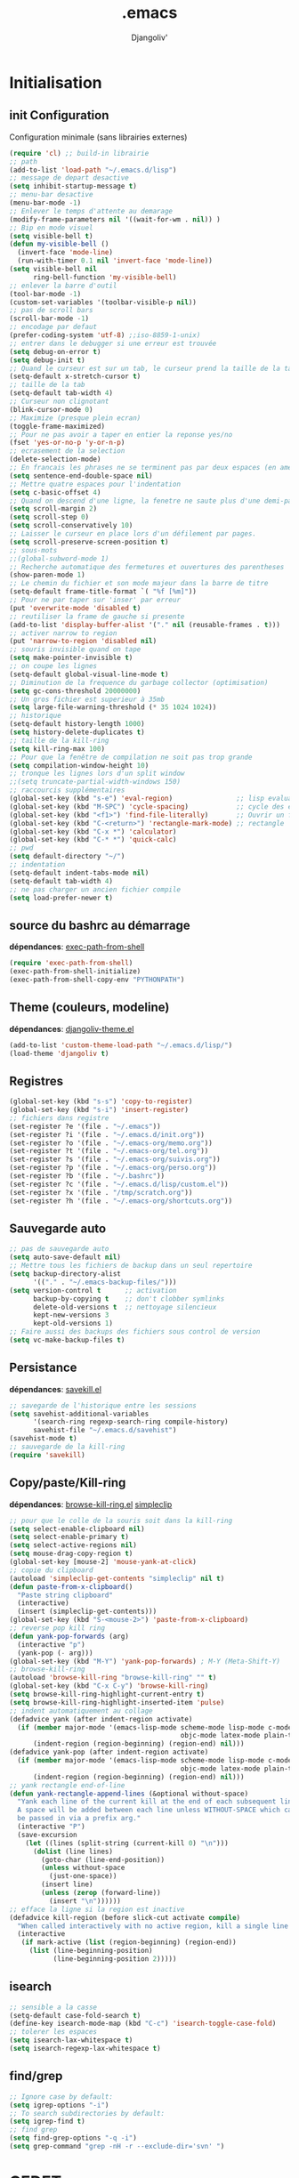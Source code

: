 * Emacs Congfiguration                                     :noexport:ARCHIVE:
#+AUTHOR: Djangoliv'
#+EMAIL: djangoliv@mailoo.org
#+LANGUAGE:  fr
#+EXPORT_SELECT_TAGS: export
#+EXPORT_EXCLUDE_TAGS: noexport notangle
#+OPTIONS: ^:nil
#+TITLE: .emacs
#+OPTIONS: toc:3
* Initialisation
** init Configuration
Configuration minimale (sans librairies externes)
#+BEGIN_SRC emacs-lisp
  (require 'cl) ;; build-in librairie
  ;; path
  (add-to-list 'load-path "~/.emacs.d/lisp")
  ;; message de depart desactive
  (setq inhibit-startup-message t)
  ;; menu-bar desactive
  (menu-bar-mode -1)
  ;; Enlever le temps d'attente au demarage
  (modify-frame-parameters nil '((wait-for-wm . nil)) )
  ;; Bip en mode visuel
  (setq visible-bell t)
  (defun my-visible-bell ()
    (invert-face 'mode-line)
    (run-with-timer 0.1 nil 'invert-face 'mode-line))
  (setq visible-bell nil
        ring-bell-function 'my-visible-bell)
  ;; enlever la barre d'outil
  (tool-bar-mode -1)
  (custom-set-variables '(toolbar-visible-p nil))
  ;; pas de scroll bars
  (scroll-bar-mode -1)
  ;; encodage par defaut
  (prefer-coding-system 'utf-8) ;;iso-8859-1-unix)
  ;; entrer dans le debugger si une erreur est trouvée
  (setq debug-on-error t)
  (setq debug-init t)
  ;; Quand le curseur est sur un tab, le curseur prend la taille de la tab
  (setq-default x-stretch-cursor t)
  ;; taille de la tab
  (setq-default tab-width 4)
  ;; Curseur non clignotant
  (blink-cursor-mode 0)
  ;; Maximize (presque plein ecran)
  (toggle-frame-maximized)
  ;; Pour ne pas avoir a taper en entier la reponse yes/no
  (fset 'yes-or-no-p 'y-or-n-p)
  ;; ecrasement de la selection
  (delete-selection-mode)
  ;; En francais les phrases ne se terminent pas par deux espaces (en americain si)
  (setq sentence-end-double-space nil)
  ;; Mettre quatre espaces pour l'indentation
  (setq c-basic-offset 4)
  ;; Quand on descend d'une ligne, la fenetre ne saute plus d'une demi-page
  (setq scroll-margin 2)
  (setq scroll-step 0)
  (setq scroll-conservatively 10)
  ;; Laisser le curseur en place lors d'un défilement par pages.
  (setq scroll-preserve-screen-position t)
  ;; sous-mots
  ;;(global-subword-mode 1)
  ;; Recherche automatique des fermetures et ouvertures des parentheses
  (show-paren-mode 1)
  ;; Le chemin du fichier et son mode majeur dans la barre de titre
  (setq-default frame-title-format `( "%f [%m]"))
  ;; Pour ne par taper sur 'inser' par erreur
  (put 'overwrite-mode 'disabled t)
  ;; reutiliser la frame de gauche si presente
  (add-to-list 'display-buffer-alist '("." nil (reusable-frames . t)))
  ;; activer narrow to region
  (put 'narrow-to-region 'disabled nil)
  ;; souris invisible quand on tape
  (setq make-pointer-invisible t)
  ;; on coupe les lignes
  (setq-default global-visual-line-mode t)
  ;; Diminution de la frequence du garbage collector (optimisation)
  (setq gc-cons-threshold 20000000)
  ;; Un gros fichier est superieur à 35mb
  (setq large-file-warning-threshold (* 35 1024 1024))
  ;; historique
  (setq-default history-length 1000)
  (setq history-delete-duplicates t)
  ;; taille de la kill-ring
  (setq kill-ring-max 100)
  ;; Pour que la fenêtre de compilation ne soit pas trop grande
  (setq compilation-window-height 10)
  ;; tronque les lignes lors d'un split window
  ;;(setq truncate-partial-width-windows 150)
  ;; raccourcis supplémentaires
  (global-set-key (kbd "s-e") 'eval-region)                ;; lisp evaluation
  (global-set-key (kbd "M-SPC") 'cycle-spacing)            ;; cycle des espaces  init => 1 => 0 => init
  (global-set-key (kbd "<f1>") 'find-file-literally)       ;; Ouvrir un fichier sans son mode majeur
  (global-set-key (kbd "C-<return>") 'rectangle-mark-mode) ;; rectangle
  (global-set-key (kbd "C-x *") 'calculator)
  (global-set-key (kbd "C-* *") 'quick-calc)
  ;; pwd
  (setq default-directory "~/")
  ;; indentation
  (setq-default indent-tabs-mode nil)
  (setq-default tab-width 4)
  ;; ne pas charger un ancien fichier compile
  (setq load-prefer-newer t)
 #+END_SRC
** source du bashrc au démarrage
*dépendances*: [[https://github.com/purcell/exec-path-from-shell][exec-path-from-shell]]
#+BEGIN_SRC emacs-lisp
  (require 'exec-path-from-shell)
  (exec-path-from-shell-initialize)
  (exec-path-from-shell-copy-env "PYTHONPATH")
#+END_SRC
** Theme (couleurs, modeline)
*dépendances*: [[https://github.com/djangoliv/conf][djangoliv-theme.el]]
#+BEGIN_SRC emacs-lisp
  (add-to-list 'custom-theme-load-path "~/.emacs.d/lisp/")
  (load-theme 'djangoliv t)
#+END_SRC
** Registres
  #+BEGIN_SRC emacs-lisp
    (global-set-key (kbd "s-s") 'copy-to-register)
    (global-set-key (kbd "s-i") 'insert-register)
    ;; fichiers dans registre
    (set-register ?e '(file . "~/.emacs"))
    (set-register ?i '(file . "~/.emacs.d/init.org"))
    (set-register ?o '(file . "~/.emacs-org/memo.org"))
    (set-register ?t '(file . "~/.emacs-org/tel.org"))
    (set-register ?s '(file . "~/.emacs-org/suivis.org"))
    (set-register ?p '(file . "~/.emacs-org/perso.org"))
    (set-register ?b '(file . "~/.bashrc"))
    (set-register ?c '(file . "~/.emacs.d/lisp/custom.el"))
    (set-register ?x '(file . "/tmp/scratch.org"))
    (set-register ?h '(file . "~/.emacs-org/shortcuts.org"))
  #+END_SRC
** Sauvegarde auto
#+BEGIN_SRC emacs-lisp
  ;; pas de sauvegarde auto
  (setq auto-save-default nil)
  ;; Mettre tous les fichiers de backup dans un seul repertoire
  (setq backup-directory-alist
        '(("." . "~/.emacs-backup-files/")))
  (setq version-control t      ;; activation
        backup-by-copying t    ;; don't clobber symlinks
        delete-old-versions t  ;; nettoyage silencieux
        kept-new-versions 3
        kept-old-versions 1)
  ;; Faire aussi des backups des fichiers sous control de version
  (setq vc-make-backup-files t)
#+END_SRC
** Persistance
*dépendances*: [[https://github.com/tkf/savekill-el][savekill.el]]
#+BEGIN_SRC emacs-lisp
  ;; savegarde de l'historique entre les sessions
  (setq savehist-additional-variables
        '(search-ring regexp-search-ring compile-history)
        savehist-file "~/.emacs.d/savehist")
  (savehist-mode t)
  ;; sauvegarde de la kill-ring
  (require 'savekill)
#+END_SRC
** Copy/paste/Kill-ring
*dépendances*: [[https://github.com/browse-kill-ring/browse-kill-ring][browse-kill-ring.el]] [[https://github.com/rolandwalker/simpleclip][simpleclip]]
#+BEGIN_SRC emacs-lisp
  ;; pour que le colle de la souris soit dans la kill-ring
  (setq select-enable-clipboard nil)
  (setq select-enable-primary t)
  (setq select-active-regions nil)
  (setq mouse-drag-copy-region t)
  (global-set-key [mouse-2] 'mouse-yank-at-click)
  ;; copie du clipboard
  (autoload 'simpleclip-get-contents "simpleclip" nil t)
  (defun paste-from-x-clipboard()
	"Paste string clipboard"
	(interactive)
	(insert (simpleclip-get-contents)))
  (global-set-key (kbd "S-<mouse-2>") 'paste-from-x-clipboard)
  ;; reverse pop kill ring
  (defun yank-pop-forwards (arg)
	(interactive "p")
	(yank-pop (- arg)))
  (global-set-key (kbd "M-Y") 'yank-pop-forwards) ; M-Y (Meta-Shift-Y)
  ;; browse-kill-ring
  (autoload 'browse-kill-ring "browse-kill-ring" "" t)
  (global-set-key (kbd "C-x C-y") 'browse-kill-ring)
  (setq browse-kill-ring-highlight-current-entry t)
  (setq browse-kill-ring-highlight-inserted-item 'pulse)
  ;; indent automatiquement au collage
  (defadvice yank (after indent-region activate)
	(if (member major-mode '(emacs-lisp-mode scheme-mode lisp-mode c-mode c++-mode
											 objc-mode latex-mode plain-tex-mode));; python-mode))
		(indent-region (region-beginning) (region-end) nil)))
  (defadvice yank-pop (after indent-region activate)
	(if (member major-mode '(emacs-lisp-mode scheme-mode lisp-mode c-mode c++-mode
											 objc-mode latex-mode plain-tex-mode));; python-mode))
		(indent-region (region-beginning) (region-end) nil)))
  ;; yank rectangle end-of-line
  (defun yank-rectangle-append-lines (&optional without-space)
	"Yank each line of the current kill at the end of each subsequent line.
	A space will be added between each line unless WITHOUT-SPACE which can
	be passed in via a prefix arg."
	(interactive "P")
	(save-excursion
	  (let ((lines (split-string (current-kill 0) "\n")))
		(dolist (line lines)
		  (goto-char (line-end-position))
		  (unless without-space
			(just-one-space))
		  (insert line)
		  (unless (zerop (forward-line))
			(insert "\n"))))))
  ;; efface la ligne si la region est inactive
  (defadvice kill-region (before slick-cut activate compile)
	"When called interactively with no active region, kill a single line instead."
	(interactive
	 (if mark-active (list (region-beginning) (region-end))
	   (list (line-beginning-position)
			 (line-beginning-position 2)))))
#+END_SRC
** isearch
#+BEGIN_SRC emacs-lisp
  ;; sensible a la casse
  (setq-default case-fold-search t)
  (define-key isearch-mode-map (kbd "C-c") 'isearch-toggle-case-fold)
  ;; tolerer les espaces
  (setq isearch-lax-whitespace t)
  (setq isearch-regexp-lax-whitespace t)
#+END_SRC
** find/grep
#+BEGIN_SRC emacs-lisp
  ;; Ignore case by default:
  (setq igrep-options "-i")
  ;; To search subdirectories by default:
  (setq igrep-find t)
  ;; find grep
  (setq find-grep-options "-q -i")
  (setq grep-command "grep -nH -r --exclude-dir='svn' ")
#+END_SRC
* CEDET
Collection of Emacs Development Environment Tools
** Initialize CEDET
*dépendances*: [[http://cedet.sourceforge.net/][cedet]] ([[http://sourceforge.net/p/cedet/git/ci/master/tree/][sources]]) et [[https://github.com/tuhdo/semantic-stickyfunc-enhance][stickyfunc-enhance]]
#+BEGIN_SRC emacs-lisp
  (global-ede-mode 1)
  (add-to-list 'semantic-default-submodes 'global-semanticdb-minor-mode 1)
  (add-to-list 'semantic-default-submodes 'global-semantic-idle-scheduler-mode 1)
  (add-to-list 'semantic-default-submodes 'global-semantic-stickyfunc-mode 1)
  (add-to-list 'semantic-default-submodes 'global-semantic-highlight-func-mode 1)
  (add-to-list 'semantic-default-submodes 'global-semantic-idle-summary-mode t)
  (add-to-list 'semantic-default-submodes 'global-semantic-idle-completions-mode t)
  (add-to-list 'semantic-default-submodes 'global-srecode-minor-mode t)
  (add-to-list 'semantic-default-submodes 'global-semantic-decoration-mode t)
  (semantic-mode) ;; Active le mode semantic
  (require 'stickyfunc-enhance) ;; multilines concatene dans la header line
  (require 'cedet-cscope)
#+END_SRC
** Initialize ECB
*dépendances*: [[https://github.com/alexott/ecb/][ecb]]
#+BEGIN_SRC emacs-lisp
  (add-to-list 'load-path "~/.emacs.d/ecb-master")
  (require 'ecb)
  (setq ecb-layout-name "left15")
  (setq ecb-tip-of-the-day nil)
#+END_SRC
* Tabbar
Avoir des tabs (et surtout des groupes)
** Initialisation
*dépendances*: [[https://github.com/dholm/tabbar][tabbar.el]]
#+BEGIN_SRC emacs-lisp
  (setq tabbar-use-images nil)
  ;; permet de ne pas afficher les buffers non pertinents (comme *scratch* par exemple):
  (when (require 'tabbar nil t)
    (setq tabbar-buffer-groups-function
          (lambda () (list "All Buffers")))
    (setq tabbar-buffer-list-function
          (lambda ()
            (remove-if
             (lambda(buffer)
               (or (string-match-p "TAGS" (buffer-name buffer))
                   (find (aref (buffer-name buffer) 0) " *" )))
             (buffer-list))))
    (tabbar-mode))
  ;; ?
  (setq table-time-before-update 0.1)
  ;; raccourcis
  (global-set-key (kbd "C-<next>") 'tabbar-forward-tab)
  (global-set-key (kbd "C-<prior>") 'tabbar-backward-tab)
  (global-set-key (kbd "C-c C-t") 'tabbar-local-mode) ;; switch tabbar (header-line)
 #+END_SRC
** groupes
#+BEGIN_SRC emacs-lisp
  ;; tabbar group
  (defun tabbar-buffer-groups ()
    (list
     (cond
      ((eq major-mode 'dired-mode)
       "Dired"
       )
      ((eq major-mode 'image-dired-thumbnail)
       "Image-Dired"
       )
      ((eq major-mode 'term-mode)
       "term"
       )
      ((eq major-mode 'org-mode)
       "org"
       )
      ((eq major-mode 'nxml-mode)
       "nXml"
       )
      ((eq major-mode 'image-mode)
       "image"
       )
      ((eq major-mode 'csv-mode)
       "CSV"
       )
      ((eq major-mode 'text-mode)
       "text"
       )
      ((or (string-equal "." (substring (buffer-name) 0 1)) (eq major-mode 'emacs-lisp-mode))
       "Conf Buffer"
       )
      ((eq major-mode 'fundamental-mode)
       "Unknown"
       )
      (t
       "User Buffer"))))
  (setq tabbar-buffer-groups-function 'tabbar-buffer-groups)
  (global-set-key (kbd "M-+") 'tabbar-backward-group)
  (global-set-key (kbd "M--") 'tabbar-forward-group)
 #+END_SRC
** kill buffers
#+BEGIN_SRC emacs-lisp
  ;; tabbar close when kill-buffer
  (defun resently-used-buffer ()
    (other-buffer (current-buffer) 1))
  (setq tabbar-groups-hash (make-hash-table :test 'equal))
  (defun tabbar-init-groups-name ()
    (interactive)
    (setq tabbar-groups-hash (make-hash-table :test 'equal)))
  (defun tabbar-remove-killed-buffers ()
    (let ((entry (loop for k being the hash-keys
                       in tabbar-groups-hash
                       using (hash-values v)
                       collect (cons k v))))
      (tabbar-init-groups-name)
      (mapcar (lambda (e)
                (if (buffer-live-p (car e))
                    (tabbar-set-group-name (car e) (cdr e))))
              entry)))
  (global-set-key (kbd "C-x k") '(lambda ()
                       (interactive)
                       (tabbar-backward-tab) ; petite feinte pour rester dans le meme tabset
                       (tabbar-forward-tab)
                       (kill-buffer)
                       (tabbar-remove-killed-buffers)
                       ))
  (remove-hook 'kill-buffer-hook 'tabbar-buffer-track-killed)
  ;; Fermeture de tous les buffer sauf le courant
  (defun kill-all-other-buffers ()
    "Kill all other buffers."
    (interactive)
    (mapc 'kill-buffer (delq (current-buffer) (buffer-list))))
  (global-set-key (kbd "s-k") 'kill-all-other-buffers)
  ;; kill all current major mode
  (defun kill-current-major-mode-buffers ()
    (interactive)
    (let ((current-mode  major-mode))
      (mapc (lambda (buffer)
              (when (eq current-mode (buffer-local-value 'major-mode buffer))
                (kill-buffer buffer)))
            (buffer-list))))
  (global-set-key (kbd "C-c k") 'kill-current-major-mode-buffers)
 #+END_SRC
** Terminal dans des tabs
*dépendances*: [[https://github.com/emacsmirror/multi-term][multi-term.el]]
#+BEGIN_SRC emacs-lisp
  ;; Permet d'avoir un term dans une tab de tabbar
  (defun my-run-term ()
    "Lance le terminal dans la fenetre courante nom 'Term #', donc il est possible de lancer plusieurs terminaux"
    (interactive)
    (require 'multi-term)
    (command-execute 'multi-term)
    (setq-default truncate-lines nil)
    (if (not (boundp 'term-number))
        (defvar term-number 1 "term index in the current emacs session") )
    (rename-buffer (concat "Term " (int-to-string term-number)))
    (setq term-number (+ 1 term-number)))
  (global-set-key (kbd "M-&") 'my-run-term) ;; mappe sur M-&
 #+END_SRC
* Major-modes
** Text-mode
 #+BEGIN_SRC emacs-lisp
   ;; fichier en text-mode
   (add-to-list 'auto-mode-alist '("\\.txt$" . text-mode))
   (add-to-list 'auto-mode-alist '("\\`[^.]+\\'" . text-mode)) ;; fichiers sans extension
   ;; (_ / . - ~) ne separent pas les mots
   (modify-syntax-entry ?_ "w" text-mode-syntax-table)
   (modify-syntax-entry ?\/ "w" text-mode-syntax-table)
   (modify-syntax-entry ?. "w" text-mode-syntax-table)
   (modify-syntax-entry ?- "w" text-mode-syntax-table)
   (modify-syntax-entry ?~ "w" text-mode-syntax-table)
 #+END_SRC
** Dired
*** Initialisation
#+BEGIN_SRC emacs-lisp
  (require 'dired)
  ;; apparence
  (setq dired-listing-switches "-lah --time-style long")
  (setq directory-free-space-args "-Pkh")
  ;; wdired permet le changement des permissions
  (setq wdired-allow-to-change-permissions t)
  ;; find-dired options
  (setq find-ls-option '("-print0 | xargs -0 ls -ld" . "-ld"))
  ;; repertoire de copie par defaut
  (setq dired-dwim-target t)
  ;; couleur par type de fichier
  (setq dired-filetype-plain-regexp "^  .*\\.\\(TXT\\|txt\\|Txt\\|ini\\|INI\\|lrc\\|org\\|log\\|conf\\|CFG\\|cfg\\|properties\\|config\\|diff\\|patch\\|ebuild\\|inf\\|cnf\\|example\\|sample\\|default\\|m4\\|PARAM\\)$")
  (setq dired-filetype-xml-regexp "^  .*\\.\\(html?\\|HTML?\\|xml\\|XML\\|xsl\\|xsd\\|rng\\|dtd\\|mht\\|jsp\\|asp\\|js\\|xaml\\|gml\\|GML\\|XSD\\|kml\\|KML\\)$")
  ;; récursivité
  (setq dired-recursive-copies 'always)
  (setq dired-recursive-deletes 'always)
 #+END_SRC
*** tris dans Dired
#+BEGIN_SRC emacs-lisp
  (defvar dired-sort-map (make-sparse-keymap))
  (define-key dired-mode-map "s" dired-sort-map)
  (defun dired-sort-by-size (arg)
    "sort by Size"
    (interactive "P")
    (if (equal arg nil)
        (setq params " -S")
      (setq params " -Sr"))
    (dired-sort-other (concat dired-listing-switches params)))
  (defun dired-sort-by-extension (arg)
    "sort by eXtension"
    (interactive "P")
    (if (equal arg nil)
        (setq params " -X")
      (setq params " -Xr"))
    (dired-sort-other (concat dired-listing-switches params)))
  (defun dired-sort-by-time (arg)
    "sort by Time"
    (interactive "P")
    (if (equal arg nil)
        (setq params " -t")
      (setq params " -tr"))
    (dired-sort-other (concat dired-listing-switches params)))
  (defun dired-sort-by-Name (arg)
    "sort by Name"
    (interactive "P")
    (if (equal arg nil)
        (setq params " -N")
      (setq params " -Nr"))
    (dired-sort-other (concat dired-listing-switches params)))
  (define-key dired-sort-map "s" 'dired-sort-by-size)
  (define-key dired-sort-map "x" 'dired-sort-by-extension)
  (define-key dired-sort-map "t" 'dired-sort-by-time)
  (define-key dired-sort-map "n" 'dired-sort-by-Name)
  (define-key dired-sort-map "?" (lambda () "sort help" (interactive) (message "s Size; x eXtension; t Time; n Name;")))
#+END_SRC
*** (de)compression
#+BEGIN_SRC emacs-lisp
  ;; compress
  (define-key dired-mode-map "c" 'dired-do-compress-to)
  (defvar dired-compress-files-alist
  '(("\\.tar\\.gz\\'" . "tar -c %i | gzip -c9 > %o")
    ("\\.tgz\\'" . "tar -czf %i > %o")
    ("\\.zip\\'" . "zip %o -r --filesync %i")))
#+END_SRC
*** Couleurs des fichiers
*dépendances*: [[https://github.com/jixiuf/dired-filetype-face][dired-filetype-face.el]]
#+BEGIN_SRC emacs-lisp
  (require 'dired-filetype-face)
#+END_SRC
*** omit
#+BEGIN_SRC emacs-lisp
  (eval-after-load 'dired '(require 'dired-x)) ;; build-in librairie
  (define-key dired-mode-map (kbd "M-o") 'dired-omit-mode)
  (setq-default dired-omit-files-p t)
  (setq dired-omit-files (concat dired-omit-files "\\|^\\..+$"))
  (setq-default dired-omit-extensions '(".pyc" ".class" ".o" ".elc" "~"))
 #+END_SRC
*** dired-k
*dépendances* [[https://github.com/syohex/emacs-dired-k][dired-k]]
#+BEGIN_SRC emacs-lisp
  (require 'dired-k)
  (setq dired-k-style 'git)
  (setq dired-k-human-readable t)
  ;; always execute dired-k when dired buffer is opened
  (add-hook 'dired-initial-position-hook 'dired-k)
  (add-hook 'dired-after-readin-hook #'dired-k-no-revert)
  (define-key dired-mode-map (kbd "g") 'dired-k)
#+END_SRC
*** raccourcis
#+BEGIN_SRC emacs-lisp
  (define-key dired-mode-map (kbd "<return>") 'dired-find-alternate-file)
  (define-key dired-mode-map (kbd "<right>") 'dired-find-file)
  (define-key dired-mode-map (kbd "^") '(lambda () (interactive) (find-alternate-file "..")))
#+END_SRC
*** dired-isearch
*dépendances*: [[http://www.emacswiki.org/emacs/dired-isearch.el][dired-isearch.el]]
#+BEGIN_SRC emacs-lisp
  ;; dired-isearch (permet de rechercher uniquement sur le nom des fichiers)
  (autoload 'dired-isearch-forward "dired-isearch" "" t)
  (autoload 'dired-isearch-backward "dired-isearch" "" t)
  (autoload 'dired-isearch-forward-regexp "dired-isearch" "" t)
  (autoload 'dired-isearch-backward-regexp "dired-isearch" "" t)
  (define-key dired-mode-map (kbd "C-s") 'dired-isearch-forward)
  (define-key dired-mode-map (kbd "C-r") 'dired-isearch-backward)
  (define-key dired-mode-map (kbd "ESC C-s") 'dired-isearch-forward-regexp)
  (define-key dired-mode-map (kbd "ESC C-r") 'dired-isearch-backward-regexp)
 #+END_SRC
*** ediff sur deux fichiers marqués
#+BEGIN_SRC emacs-lisp
  (defun ediff-dired ()
    (interactive)
    (let* ((marked-files (dired-get-marked-files nil nil))
           (other-win (get-window-with-predicate
                       (lambda (window)
                         (with-current-buffer (window-buffer window)
                           (and (not (eq window (selected-window)))
                                (eq major-mode 'dired-mode))))))
           (other-marked-files (and other-win
                                    (with-current-buffer (window-buffer other-win)
                                      (dired-get-marked-files nil)))))
      (cond ((= (length marked-files) 2)
             (ediff-files (nth 0 marked-files)
                          (nth 1 marked-files)))
            ((and (= (length marked-files) 1)
                  (= (length other-marked-files) 1))
             (ediff-files (nth 0 marked-files)
                          (nth 0 other-marked-files)))
            (t (error "mark exactly 2 files, at least 1 locally")))))
  ;; diff dired (= sur fichiers region[mark point] dans dired ignore space)
  (add-hook 'dired-load-hook
            (lambda ()
              (define-key dired-mode-map (kbd "s-=") 'ediff-dired)))
  (setq diff-switches "-u --ignore-all-space")
#+END_SRC
*** (un)mark backward
#+BEGIN_SRC emacs-lisp
  ;; mark backward
  (defun dired-mark-backward ()
    (interactive)
    (call-interactively 'dired-mark)
    (call-interactively 'dired-previous-line)
    (call-interactively 'dired-previous-line))
  ;; unmark backward
  (defun dired-unmark-backward ()
    (interactive)
    (call-interactively 'dired-unmark)
    (call-interactively 'dired-previous-line)
    (call-interactively 'dired-previous-line))
  (define-key dired-mode-map (kbd "s-m") 'dired-mark-backward)
  (define-key dired-mode-map (kbd "s-u") 'dired-unmark-backward)
#+END_SRC
*** subtree insert
*dépendances*: [[https://github.com/Fuco1/dired-hacks][dired-hacks]]
#+BEGIN_SRC emacs-lisp
  (autoload 'dired-subtree-insert "dired-subtree" nil t)
  (setq dired-subtree-use-backgrounds nil)
  (define-key dired-mode-map (kbd "i") 'dired-subtree-insert)
  (define-key dired-mode-map (kbd "I") 'dired-subtree-remove)
#+END_SRC
*** dired narrow
*dépendances*: [[https://github.com/Fuco1/dired-hacks][dired-hacks]]
#+BEGIN_SRC emacs-lisp
  (autoload 'dired-narrow "dired-narrow" nil t)
  (define-key dired-mode-map (kbd "/") 'dired-narrow)
#+END_SRC
*** peep dired (preview)
*dépendances* [[https://github.com/asok/peep-dired][peep-dired]]
#+BEGIN_SRC emacs-lisp
  (autoload 'peep-dired "peep-dired" nil t)
  (define-key dired-mode-map (kbd "P") 'peep-dired)
  (setq peep-dired-cleanup-on-disable t)
  (setq peep-dired-ignored-extensions '("mkv" "iso" "mp4" "zip" "tgz"))
#+END_SRC
*** image-dired
*dépendances* [[https://github.com/mhayashi1120/Emacs-image-diredx][image-dired+]]
#+BEGIN_SRC emacs-lisp
  (eval-after-load 'image-dired '(require 'image-dired+))
  (eval-after-load 'image-dired+ '(image-diredx-async-mode 1))
  (setq image-dired-track-movement nil)
  ;; multiple dired-image
  (defun my-image-dired (Dir)
    (interactive "DDir: ")
    (image-dired Dir)
    (if (not (boundp 'img-number))
        (defvar img-number 1 "imageDired index in the current emacs session") )
    (rename-buffer (concat "Image-Dired-" (int-to-string img-number)))
    (setq img-number (+ 1 img-number)))
#+END_SRC
*** rsync copy
#+BEGIN_SRC emacs-lisp
  (defun dired-copy-with-rsync (dest)
    (interactive
     (list
      (expand-file-name
       (read-file-name
        "Rsync to:"
        (dired-dwim-target-directory)))))
    ;; store all selected files into "files" list
    (let ((files (dired-get-marked-files
                  nil current-prefix-arg))
          ;; the rsync command
          (tmtxt/rsync-command
           "rsync -arvz --progress "))
      ;; add all selected file names as arguments
      ;; to the rsync command
      (dolist (file files)
        (setq tmtxt/rsync-command
              (concat tmtxt/rsync-command
                      (shell-quote-argument file)
                      " ")))
      ;; append the destination
      (setq tmtxt/rsync-command
            (concat tmtxt/rsync-command
                    (shell-quote-argument dest)))
      ;; run the async shell command
      (async-shell-command tmtxt/rsync-command "*rsync*")
      ;; finally, switch to that window
      (other-window 1)))
  (define-key dired-mode-map (kbd "M-c") 'dired-copy-with-rsync)
#+END_SRC
** Org-Mode
*** init
*dépendances*: [[http://orgmode.org/][org-mode]] [[http://ditaa.sourceforge.net/][ditaa]]
#+BEGIN_SRC emacs-lisp
  ;; initialisation
  (add-to-list 'load-path "~/Outils/emacs/org-mode/org-8.3.4/lisp/")
  (add-to-list 'load-path "~/Outils/emacs/org-mode/org-8.3.4/contrib/lisp/")
  (require 'org)
  (setq org-ellipsis " ••• ")
  (setq org-startup-indented t)
  (setq org-indent-mode t)
  (setq org-hide-leading-stars t)
  (setq org-use-speed-commands t)
  (setq org-hide-emphasis-markers t)
  (setq org-src-fontify-natively t)   ;; fontify code in code blocks
  (setq org-src-tab-acts-natively t)   ;; indentation des block sources
  (setq org-catch-invisible-edits 'show)
  (setq org-return-follows-link t)
  (modify-coding-system-alist 'file "\\.org\\'" 'utf-8)
  (setq org-cycle-separator-lines 0)
  (add-hook 'ediff-prepare-buffer-hook #'outline-show-all) ;; edif in org-mode
  (add-hook 'org-mode-hook (lambda ()
                             (global-set-key (kbd "s-<escape>") 'hide-sublevels)   ;; tout plier
                             (defadvice org-open-at-point (around org-open-at-point-choose-browser activate)
                               (let ((browse-url-browser-function 'browse-url-generic))
                                 ad-do-it))
                             (setq indent-tabs-mode nil)
                             ;;(setq-local ac-auto-start 8)
                             (setq-local line-spacing '0.1)
                             (setq-local company-minimum-prefix-length 5)))
  ;; bullets
  (require 'org-bullets)
  (setq org-bullets-bullet-list '("☯" "○" "✸" "✿" "~"))
  (add-hook 'org-mode-hook (lambda () (org-bullets-mode 1)))
  ;; keywords
  (setq org-todo-keyword-faces
        (quote
         (("TODO" :foreground "red" :weight bold)
          ("IN-PROGRESS" :foreground "orange" :weight bold)
          ("WAIT" :foreground "cornsilk" :weight bold)
          ("VALID" :foreground "coral" :weight bold)
          ("CANCELED" :foreground "blue" :weight bold)
          ("NEEDSREVIEW" :foreground "firebrick" :weight bold))))
  (setq org-todo-keywords
        (quote
         ((sequence "TODO(t)" "IN-PROGRESS(i)" "WAIT(w)" "VALID(v)" "|" "DONE(d!)" "CANCELED(c@)" "NEEDSREVIEW(n@/!)"))))
  ;; raccourci
  (eval-after-load "org"
    '(progn
       (define-key org-mode-map (kbd "C-M-<return>") 'org-insert-heading-after-current)
       (define-key org-mode-map (kbd "s-<tab>") 'outline-hide-subtree)
       (define-key org-mode-map (kbd "C-c s") 'org-goto)
       (define-key org-mode-map (kbd "M-s-<up>") 'drag-stuff-up)
       (define-key org-mode-map (kbd "M-s-<down>") 'drag-stuff-down)))
  ;; org-find-tag
  (push '(tags-tree . local) org-show-context-detail)
  (define-key org-mode-map (kbd "C-x r J") 'org-tags-sparse-tree)
#+END_SRC
*** babel
*dépendances* [[https://github.com/gregsexton/ob-ipython][ob-ipython]] [[http://ditaa.sourceforge.net/][ditaa]] [[http://fr.plantuml.com/download.html][plantuml.jar]]
#+BEGIN_SRC emacs-lisp
  ;; execution
  (org-babel-do-load-languages
   'org-babel-load-languages
   '((sh . t)
     (latex . t)
     (emacs-lisp . nil)
     (ditaa . t)
     (dot . t)
     (plantuml . t)
     (calc . t)
     (gnuplot . t)
     (python . t)))
  ;; dita
  (setq org-ditaa-jar-path "~/Outils/ditaa/ditaa0_9.jar")
  ;; plantuml
  (setq org-plantuml-jar-path "~/.emacs.d/plantuml/plantuml.jar")
  ;; ipython
  (add-to-list 'load-path "~/Outils/emacs/ob-ipython-master")
  (require 'ob-ipython)
  ;; don't prompt me to confirm everytime I want to evaluate a block
  (setq org-confirm-babel-evaluate nil)
  ;; display/update images in the buffer after I evaluate
  (add-hook 'org-babel-after-execute-hook 'org-display-inline-images 'append)
#+END_SRC
*** export
#+BEGIN_SRC emacs-lisp
  (setq org-export-coding-system 'utf-8)
  ;; export HTML avec css ("~/.emacs.d/org-style.css")
  (defun my-org-inline-css-hook (exporter)
    "Insert custom inline css"
    (when (eq exporter 'html)
      (let* ((dir (ignore-errors (file-name-directory (buffer-file-name))))
             (path (concat dir "style.css"))
             (homestyle (or (null dir) (null (file-exists-p path))))
             (final (if homestyle "~/.emacs.d/org-style.css" path)))
        (setq org-html-head-include-default-style nil)
        (setq org-html-head (concat
                             "<style type=\"text/css\">\n"
                             "<!--/*--><![CDATA[/*><!--*/\n"
                             (with-temp-buffer
                               (insert-file-contents final)
                               (buffer-string))
                             "/*]]>*/-->\n"
                             "</style>\n")))))
  ;;(add-hook 'org-export-before-processing-hook 'my-org-inline-css-hook)
  ;; export pied de page
  (setq org-html-validation-link nil)
  (setq org-html-postamble t)
  (setq org-html-postamble-format
        '(("en" "<p class=\"author\">Author: %a (%e)</p>\n<p class=\"date\">Date: %T</p>")))
#+END_SRC
*** presentation
*dépendances* [[https://github.com/marsmining/ox-twbs][ox-twbs]] [[https://github.com/takaxp/org-tree-slide][org-tree-slide]] 
#+BEGIN_SRC emacs-lisp
  ;; org-tree-slide-mode
  (eval-after-load "org-tree-slide"
    '(progn
       (global-set-key (kbd "<f8>") 'org-tree-slide-mode)
       (global-set-key (kbd "S-<f8>") 'org-tree-slide-skip-done-toggle)
       (org-tree-slide-presentation-profile)))
  (autoload 'org-tree-slide-mode "org-tree-slide" nil t)
  ;; ox-twbs
  (require 'ox-twbs)
  (defalias 'org-export 'org-twbs-export-to-html)
#+END_SRC
*** bloc generation
#+BEGIN_SRC emacs-lisp
  (defun org-begin-template ()
    "Make a template at point."
    (interactive)
    (if (org-at-table-p)
        (call-interactively 'org-table-rotate-recalc-marks)
      (let* ((choices '(("s" . "SRC")
                        ("e" . "EXAMPLE")
                        ("q" . "QUOTE")
                        ("v" . "VERSE")
                        ("c" . "CENTER")
                        ("l" . "LaTeX")
                        ("h" . "HTML")
                        ("a" . "ASCII")))
             (key
              (key-description
               (vector
                (read-key
                 (concat (propertize "Template type: " 'face 'minibuffer-prompt)
                         (mapconcat (lambda (choice)
                                      (concat (propertize (car choice) 'face 'font-lock-type-face)
                                              ": "
                                              (cdr choice)))
                                    choices
                                    ", ")))))))
        (let ((result (assoc key choices)))
          (when result
            (let ((choice (cdr result)))
              (cond
               ((region-active-p)
                (let ((start (region-beginning))
                      (end (region-end)))
                  (goto-char end)
                  (insert "#+END_" choice "\n")
                  (goto-char start)
                  (insert "#+BEGIN_" choice "\n")))
               (t
                (insert "#+BEGIN_" choice "\n")
                (save-excursion (insert "#+END_" choice))))))))))

  ;;bind to key
  (define-key org-mode-map (kbd "C-<") 'org-begin-template)
  #+END_SRC
*** auto-unfold
#+BEGIN_SRC emacs-lisp
  (defadvice goto-line (after unfold-tree activate)
    (when (outline-invisible-p)
      (save-excursion
        (outline-previous-visible-heading 1)
        (org-show-subtree))))
  (defadvice diff-hl-next-hunk (after unfold-tree activate)
    (when (outline-invisible-p)
      (save-excursion
        (outline-previous-visible-heading 1)
        (org-show-subtree))))
  (defadvice undo-tree-undo (after unfold-tree activate)
    (when (outline-invisible-p)
      (save-excursion
        (outline-previous-visible-heading 1)
        (org-show-subtree))))
#+END_SRC
** Calendrier/Agenda
*dépendances*: [[https://github.com/matthieucan/dotfiles/blob/master/emacs/.emacs.d/french-holidays.el][french-holidays.el]]
#+BEGIN_SRC emacs-lisp
  (setq calendar-location-name "Paris, France")
  ;; format jour/mois/an
  (setq european-calendar-style t)
  ;; la semaine commence le lundi
  (setq calendar-week-start-day 1)
  ;; jours et mois en francais
  (setq calendar-column-width 3)
  (setq calendar-day-name-array
        ["dimanche" "lundi" "mardi" "mercredi" "jeudi" "vendredi" "samedi"])
  (setq calendar-day-header-array
        ["di" "lu" "ma" "me" "je" "ve" "sa"])
  (setq calendar-month-name-array
        ["janvier" "fevrier" "mars" "avril" "mai" "juin"
         "juillet" "aout" "septembre" "octobre" "novembre" "decembre"])
  ;; vacances
  (require 'french-holidays)
  (setq calendar-holidays holiday-french-holidays)
  (setq mark-holidays-in-calendar t)
  (setq calendar-mark-holidays-flag t)
  (setq calendar-view-holidays-initially t)
  ;; diary
  (setq mark-diary-entries-in-calendar t
        calendar-mark-diary-entries-flag t
        view-diary-entries-initially t
        number-of-diary-entries 7)
  ;; la date du jour
  (add-hook 'calendar-today-visible-hook 'calendar-mark-today)
  ;; numero de la semaine dans calendar
  (defun calendar-show-week (arg)
    "Displaying week number in calendar-mode."
    (interactive "P")
    (copy-face font-lock-constant-face 'calendar-iso-week-face)
    (set-face-attribute
     'calendar-iso-week-face nil :height 0.7)
    (setq calendar-intermonth-text
          (and arg
               '(propertize
                 (format
                  "%2d"
                  (car (calendar-iso-from-absolute
                        (calendar-absolute-from-gregorian
                         (list month day year)))))
                 'font-lock-face 'calendar-iso-week-face))))
  (calendar-show-week t)
#+END_SRC
** latex (auctex)
*dépendances*: https://www.gnu.org/software/auctex/
#+BEGIN_SRC emacs-lisp
  (when (locate-library "auctex.el")
    (load "auctex.el" nil t t)
    (load "preview-latex.el" nil t t)
    (setq TeX-auto-save t)
    (setq TeX-parse-self t)
    (setq-default TeX-master nil)
    (setq TeX-PDF-mode t))
 #+END_SRC
** plantuml
*dépendances*: [[https://github.com/zwz/plantuml-mode][plantuml-mode.el]] [[http://fr.plantuml.com/download.html][plantuml.jar]]
#+BEGIN_SRC emacs-lisp
  (autoload 'plantuml-mode "plantuml-mode" "" t)
  (add-to-list 'auto-mode-alist '("\\.uml\\'" . plantuml-mode))
  (setq plantuml-jar-path "~/.emacs.d/plantuml/plantuml.jar")
 #+END_SRC
** gnuplot
*dépendances*: [[https://github.com/bruceravel/gnuplot-mode][gnuplot-mode]]
#+Begin_SRC emacs-lisp
  (setq gnuplot-program "/usr/local/bin/gnuplot")
  (setq auto-mode-alist (append '(("\\.\\(gp\\|gnuplot\\)$" . gnuplot-mode)) auto-mode-alist))
  (autoload 'gnuplot-mode "gnuplot" "" t)
 #+END_SRC
** graphviz
*dépendances*: [[https://github.com/ppareit/graphviz-dot-mode][graphviz-dot-mode.el]]
#+BEGIN_SRC emacs-lisp
   (autoload 'graphviz-dot-mode "graphviz-dot-mode" "" t)
   (add-to-list 'auto-mode-alist '("\\.dot\\'" . graphviz-dot-mode))
 #+END_SRC
** ps2pdf
*dépendances*: [[http://www.emacswiki.org/emacs/ps2pdf.el][ps2pdf.el]]
#+BEGIN_SRC emacs-lisp
  (autoload 'ps2pdf-from-buffer "ps2pdf" "" t)
  (autoload 'ps2pdf-from-region "ps2pdf" "" t)
 #+END_SRC
** crontab
*dépendances*: [[https://github.com/emacsorphanage/crontab-mode][crontab-mode.el]]
#+BEGIN_SRC emacs-lisp
   (autoload 'crontab-mode "crontab-mode" "" t)
 #+END_SRC
** Goby
*dépendances*: [[https://github.com/kazu-yamamoto/Goby/commits/master/goby.el][goby]]
#+BEGIN_SRC emacs-lisp
  ;;;;;;; GOBY http://www.mew.org/~kazu/proj/goby/en/usage.html
  ;; M-x goby => find-file sample.gby => C-c ; v
  (add-to-list 'load-path "~/.emacs.d/Goby-master")
  (autoload 'goby "goby" nil t)
  (setq goby-helvetica "arial")
  (setq goby-times "times new roman")
  (setq goby-courier "courier new")
  (setq goby-use-advanced-window-manager t)
#+END_SRC
** Markdown
*dépendances*: [[https://github.com/defunkt/markdown-mode][markdown-mode.el]] [[https://github.com/skeeto/emacs-web-server][simple-httpd]] [[https://github.com/mola-T/flymd][flymd]]
#+BEGIN_SRC emacs-lisp
  (autoload 'markdown-mode "markdown-mode" "Major mode for editing Markdown files" t)
  (add-to-list 'auto-mode-alist '("\\.text\\'" . markdown-mode))
  (add-to-list 'auto-mode-alist '("\\.markdown\\'" . markdown-mode))
  (add-to-list 'auto-mode-alist '("\\.md\\'" . markdown-mode))
  ;; preview in eww
  (autoload 'eww-mode "eww" "" t) ;; build-in
  (defun markdown-preview-eww ()
    (interactive)
    (if (get-buffer "*html*")
        (kill-buffer "*html*"))
    (let* ((buf-this (buffer-name (current-buffer)))
           (buf-html (get-buffer-create
                      (format "*preview (%s)*" buf-this))))
      (markdown-other-window (buffer-name buf-html))
      (eww-mode)
      (shr-render-buffer buf-html)
      (kill-buffer buf-html)))
  ;; live preview in firefox
  (add-to-list 'load-path "~/.emacs.d/flymd/")
  (autoload 'flymd-flyit "flymd" nil t)
  (defalias 'markdown-live 'flymd-flyit)
  ;; Org-struct minor mode active in markdown mode.
  (add-hook 'markdown-mode-hook 'turn-on-orgstruct)
#+END_SRC
** eimp (manipulation d'image)
*dépendances*: [[https://github.com/nicferrier/eimp][eimp.el]]
#+BEGIN_SRC emacs-lisp
  ;; image manipulation
  (autoload 'eimp-mode "eimp" "Emacs Image Manipulation Package." t)
  (add-hook 'image-mode-hook 'eimp-mode)
#+END_SRC
* Minor-Modes and Helper Functions
** undo-tree
*dépendances*: [[https://github.com/emacsmirror/undo-tree][undo-tree.el]]
#+BEGIN_SRC emacs-lisp
  (require 'undo-tree)
  (global-undo-tree-mode 1)
  (setq undo-tree-auto-save-history 1)
  (setq-default undo-tree-history-directory-alist (quote (("." . "~/.emacs-undo-files/"))))
#+END_SRC
** FFAP amelioration
#+BEGIN_SRC emacs-lisp
  ;; Ffap ouvre sans confirm
  ;; remplace TRAVAIL par DEBUG ou KEEP si necessaire
  ;; lit le numero de ligne (si present) apres le signe : (suivi ou non d'un espace) ou apres line
  (defun find-file-at-cursor-replace ()
    (interactive)
    (defvar line-number (and (string-match ":[0-9]+" (thing-at-point 'line))
                           (substring (thing-at-point 'line) (1+ (match-beginning 0)) (match-end 0))))
    (if (equal line-number nil)
        (setq line-number (and (string-match "line [0-9]+" (thing-at-point 'line))
                               (substring (thing-at-point 'line) (+ 5 (match-beginning 0)) (match-end 0)))))
    (if (equal line-number nil)
        (setq line-number (and (string-match ": [0-9]+" (thing-at-point 'line))
                               (substring (thing-at-point 'line) (+ 5 (match-beginning 0)) (match-end 0)))))
    (if (equal line-number nil)
        (setq line-number "0"))
    (let ( (path (if (region-active-p)
                     (buffer-substring-no-properties (region-beginning) (region-end))
                   (thing-at-point 'filename) ) ))
      (if (string-match-p "\\`https?://" path)
          (browse-url path)
        (progn ; not starting http://
          (if (file-exists-p (replace-regexp-in-string "elc" "el" path ))
              (find-file (replace-regexp-in-string "elc" "el" path ))
            (if (file-exists-p (substitute-in-file-name path))
                (find-file (substitute-in-file-name path))
              (if (file-exists-p (concat path ".el"))
                  (find-file (concat path ".el"))
                (if (file-exists-p (replace-regexp-in-string ":" "" path ))
                    (find-file (replace-regexp-in-string ":" "" path ))
                  (if (file-exists-p (replace-regexp-in-string "TRAVAIL" "DEBUG" path ))
                      (find-file (replace-regexp-in-string "TRAVAIL" "DEBUG" path ))
                    (if (file-exists-p (replace-regexp-in-string "TRAVAIL" "DEBUG" path ))
                        (find-file (replace-regexp-in-string "TRAVAIL" "KEEP" path ))
                      (if (file-exists-p (replace-regexp-in-string "$i" "0" path ))
                          (find-file (replace-regexp-in-string "$i" "0" path ))
                        (if (file-exists-p (concat "~/workspaces/proj1/trunk/" path))
                            (find-file (concat "~/workspaces/proj1/trunk/" path))
                          (if (file-exists-p (concat "~/workspaces/proj1/trunk/src/main" path))
                              (find-file (concat "~/workspaces/proj1/trunk/src/main" path))
                            (if (file-exists-p (concat "~/workspaces/PROJ3/" path))
                                (find-file (concat "~/workspaces/PROJ3/" path))
                              (if (file-exists-p (concat "~/workspaces/proj2/trunk/" path))
                                  (find-file (concat "~/workspaces/proj2/trunk/" path))
                              (when (y-or-n-p (format "file doesn't exist: '%s'. Create?" path))
                                (find-file path ))))))))))))))))
    (forward-line (- (string-to-number line-number) 1)))
  (global-set-key (kbd "C-<f1>") 'find-file-at-cursor-replace)
  ;; ffap avec la sourie (Ctrl click-droit)
  (global-set-key [S-mouse-3] 'ffap-at-mouse)
#+END_SRC
** hungry-backspace
 #+BEGIN_SRC emacs-lisp
   (defun hungry-backspace (arg)
     "Deletes preceding character or all whitespaces."
     (interactive "*P")
     (let ((here (point)))
       (skip-chars-backward " \t")
       (if (/= (point) here)
           (delete-region (point) here)
         (delete-char -1))))
   (global-set-key (kbd "s-<backspace>") 'hungry-backspace)
 #+END_SRC
** copy/delete/kill line
*** copie sans couper
#+BEGIN_SRC emacs-lisp
  (defun copy-line (&optional arg)
    (interactive "P")
    (read-only-mode 1)
    (kill-line arg)
    (read-only-mode 0))
  (setq-default kill-read-only-ok t)
  (global-set-key (kbd "C-c C-k") 'copy-line)
#+END_SRC
*** kill-line sans copy dans la kill-ring
#+BEGIN_SRC emacs-lisp
   (defun delete-line ()
     (interactive)
     (delete-region
      (point)
      (save-excursion
        (move-end-of-line 1) (point)))
     (delete-char 1))
#+END_SRC
*** backward-kill-line sans copy dans la kill-ring
#+BEGIN_SRC emacs-lisp
   (defun backward-delete-line ()
     (interactive)
     (delete-region
      (point)
      (save-excursion (beginning-of-line 1) (point))))
   (global-set-key (kbd "S-<backspace>") 'backward-delete-line)
#+END_SRC
*** Raccourci comme C-k, mais permettant de couper du curseur vers la gauche
#+BEGIN_SRC emacs-lisp
   (defun backward-kill-line ()
     "Kill backward from point to beginning of line"
     (interactive) (kill-line 0))
   (global-set-key (kbd "M-<backspace>") 'backward-kill-line)
  #+END_SRC
*** Dupliquer la ligne precedente (vi like)
#+BEGIN_SRC emacs-lisp
  (defun copy-from-above-command (&optional arg)
    (interactive "P")
    (let ((cc (current-column)) n (string ""))
      (save-excursion
        (beginning-of-line)
        (backward-char 1)
        (skip-chars-backward "\ \t\n")
        (move-to-column cc)
        ;; Default is enough to copy the whole rest of the line.
        (setq n (if arg (prefix-numeric-value arg) (point-max)))
        ;; If current column winds up in middle of a tab,
        ;; copy appropriate number of "virtual" space chars.
        (if (< cc (current-column))
            (if (= (preceding-char) ?\t)
                (progn
                  (setq string (make-string (min n (- (current-column) cc)) ?\s))
                  (setq n (- n (min n (- (current-column) cc)))))
              ;; In middle of ctl char => copy that whole char.
              (backward-char 1)))
        (setq string (concat string (buffer-substring
                                     (point)
                                     (min (line-end-position)
                                          (+ n (point)))))))
      (insert string)))
  (global-set-key (kbd "s-y") 'copy-from-above-command)
#+END_SRC
** Search/Replace
*** visual replace-regexp
*dépendances*: [[https://github.com/benma/visual-regexp.el][visual-regexp.el]]
#+BEGIN_SRC emacs-lisp
  (autoload 'vr/query-replace "visual-regexp" nil t)
  (global-set-key (kbd "C-M-%") 'vr/query-replace)
#+END_SRC
*** Supprimer toutes les lettres inutiles dans isearch
	#+BEGIN_SRC emacs-lisp
      (defun isearch-delete-something ()
        (interactive)
        (if (= 0 (length isearch-string))
            (ding)
          (setq isearch-string
                (substring isearch-string
                           0
                           (or (isearch-fail-pos) (1- (length isearch-string)))))
          (setq isearch-message
                (mapconcat #'isearch-text-char-description isearch-string "")))
        (if isearch-other-end (goto-char isearch-other-end))
        (isearch-search)
        (isearch-push-state)
        (isearch-update))
      (define-key isearch-mode-map (kbd "<backspace>") 'isearch-delete-something)
   #+END_SRC
*** isearch-use-region
#+BEGIN_SRC emacs-lisp
  (defun region-as-string ()
    (buffer-substring (region-beginning)
                      (region-end)))
  (defun isearch-forward-use-region ()
    (interactive)
    (when (region-active-p)
      (add-to-history 'search-ring (region-as-string))
      (deactivate-mark))
    (call-interactively 'isearch-forward))
  (global-set-key (kbd "C-S-s") 'isearch-forward-use-region)
  (defun isearch-backward-use-region ()
    (interactive)
    (when (region-active-p)
      (add-to-history 'search-ring (region-as-string))
      (deactivate-mark))
    (call-interactively 'isearch-backward))
  (global-set-key (kbd "C-S-r") 'isearch-forward-use-region)
#+END_SRC
*** isearch-occur
#+BEGIN_SRC emacs-lisp
  ;; occur a partir de la recherche
  (define-key isearch-mode-map (kbd "C-o") 'isearch-occur)
  (defun isearch-occur ()
    (interactive)
    (let ((case-fold-search isearch-case-fold-search))
      (occur (if isearch-regexp isearch-string (regexp-quote isearch-string)))))
#+END_SRC
*** occur dwim
#+BEGIN_SRC emacs-lisp
  (defun occur-dwim ()
    "Call `occur' with a sane default."
    (interactive)
    (push (if (region-active-p)
              (buffer-substring-no-properties
               (region-beginning)
               (region-end))
            (let ((sym (thing-at-point 'symbol)))
              (when (stringp sym)
                (regexp-quote sym))))
          regexp-history)
    (call-interactively 'occur))
#+END_SRC
*** zap-to-char
*dépendances*: [[https://github.com/cute-jumper/avy-zap][avy-zap.el]] [[https://github.com/thierryvolpiatto/zop-to-char][zop-to-char.el]]
#+BEGIN_SRC emacs-lisp
  (setq avy-zap-dwim-prefer-avy nil)
  (autoload 'avy-zap-up-to-char-dwim "avy-zap")
  (autoload 'zop-to-char "zop-to-char" nil t)
  (global-set-key (kbd "M-z") 'avy-zap-up-to-char-dwim)
  (global-set-key (kbd "M-Z") 'zop-to-char)
#+END_SRC
*** anzu
*dépendances* [[https://github.com/syohex/emacs-anzu][anzu]] 
#+BEGIN_SRC emacs-lisp
(require 'anzu)
(global-anzu-mode +1)
#+END_SRC
** Drag Stuff
*dépendances*: [[https://github.com/rejeep/drag-stuff.el][drag-stuff.el]]
 #+BEGIN_SRC emacs-lisp
   ;; deplacement d'entitee mot region ligne...
   (require 'drag-stuff)
   (drag-stuff-global-mode t)
   (add-to-list 'drag-stuff-except-modes 'org-mode) ;; org-mode gere mieux tout seul
 #+END_SRC
** Expand Region
*dépendances*: [[https://github.com/magnars/expand-region.el][expand-region]]
#+BEGIN_SRC emacs-lisp
  ;; expand region
  (add-to-list 'load-path "~/.emacs.d/expand-region.el-master")
  (autoload 'er/expand-region "expand-region" nil t)
  (global-set-key (kbd "C-@") 'er/expand-region)
  (global-set-key (kbd "C-M-@") 'er/contract-region)
#+END_SRC
** Ediff
*** Initialisation
#+BEGIN_SRC emacs-lisp
  ;; initialisation
  (autoload 'ediff-buffers "ediff" "Intelligent Emacs interface to diff" t)
  (autoload 'ediff-files "ediff" "Intelligent Emacs interface to diff" t)
  (autoload 'ediff-files-remote "ediff" "Intelligent Emacs interface to diff")
  ;; restore la configuration à la fin
  (winner-mode)
  (add-hook 'ediff-after-quit-hook-internal 'winner-undo)
  ;; ediff horizontal
  (setq ediff-split-window-function 'split-window-horizontally)
  ;; evite la frame supplementaire
  (setq ediff-window-setup-function 'ediff-setup-windows-plain)
  ;; raccourci
  (global-set-key (kbd "s-=") 'ediff-buffers)
#+END_SRC
*** ediff par caractere (pas par mot)
#+BEGIN_SRC emacs-lisp
  (setq-default ediff-forward-word-function 'forward-char)
  (defun ediff-toggle-word-char ()
    (interactive)
    (if (equal 'forward-char ediff-forward-word-function)
        (setq-default ediff-forward-word-function 'forward-word)
      (setq-default ediff-forward-word-function 'forward-char))
    (message "toggle ediff refinement to %s " ediff-forward-word-function))
  (global-set-key (kbd "s-t") 'ediff-toggle-word-char)
#+END_SRC
*** ediff tree
*dépendances*: [[https://github.com/emacsmirror/ediff-trees][ediff-trees.el]]
#+BEGIN_SRC emacs-lisp
  (autoload 'ediff-trees "ediff-trees" nil t)
  (global-set-key (kbd "s-SPC") 'ediff-trees-examine-next)
  (global-set-key (kbd "S-s-SPC") 'ediff-trees-examine-previous)
  (global-set-key (kbd "C-s-SPC") 'ediff-trees-examine-next-regexp)
  (global-set-key (kbd "C-S-s-SPC") 'ediff-trees-examine-previous-regexp)
#+END_SRC
** Buffer
*** Revert-buffer
  #+BEGIN_SRC emacs-lisp
    ;; Revert-buffer
    (defun revert-all-buffers ()
      (interactive)
      (dolist (buf (buffer-list))
        (with-current-buffer buf
          (when (and (buffer-file-name) (not (buffer-modified-p)))
            (revert-buffer t t t) )))
      (message "Refreshed open files."))
    (global-set-key (kbd "S-<f12>") 'revert-all-buffers)
    (defun revert-buffer-no-confirm ()
      (interactive)
      (revert-buffer t t))
    (global-set-key (kbd "<f12>") 'revert-buffer-no-confirm)
 #+END_SRC
*** Créer un scratch Buffer
#+BEGIN_SRC emacs-lisp
  ;; Creer un scratch buffer
  (defun scratch-buffer nil
    (interactive)
    (switch-to-buffer (get-buffer-create "*scratch*"))
    (text-mode))
#+END_SRC
*** Recentf
*dépendances*: [[https://github.com/emacsmirror/recentf-ext][recentf-ext.el]]
#+BEGIN_SRC emacs-lisp
  ;; Se souvenir des derniers fichiers ouverts
  (setq recentf-menu-path nil)
  (setq recentf-menu-title "Recentf")
  (setq recentf-menu-filter 'recentf-arrange-by-mode)
  (setq recentf-filename-handler 'abbreviate-file-name)
  (setq recentf-max-saved-items 150)
  (setq recentf-auto-cleanup 'never)
  (recentf-mode 1)
  (require 'recentf-ext)
  (add-to-list 'recentf-exclude "\\.emacs-persistent\\'")
  (add-to-list 'recentf-exclude "\\.elc\\'")
  (add-to-list 'recentf-exclude "\\@\\'")
  (add-to-list 'recentf-exclude "\\TAGS\\'")
  (add-to-list 'recentf-exclude ".pyc")
  (add-to-list 'recentf-exclude "~$")
  (global-set-key (kbd "M-r") 'recentf-open-files)
  ;; reouvrir le dernier fichier tué
  (defun undo-kill-buffer ()
    (interactive)
    (let ((active-files (loop for buf in (buffer-list)
                              when (buffer-file-name buf) collect it)))
      (loop for file in recentf-list
            unless (member file active-files) return (find-file file))))
  (global-set-key (kbd "C-x K") 'undo-kill-buffer)
  ;; iterer entre les 2 buffers les plus récemment ouverts
  (defun switch-to-recent-buffer ()
    (interactive)
    (switch-to-buffer (other-buffer)))
  (global-set-key (kbd "M-b") 'switch-to-recent-buffer)
#+END_SRC
*** ibuffer
 #+BEGIN_SRC emacs-lisp
   ;; ibuffer
   (defalias 'list-buffers 'ibuffer) ;; ibuffer par defaut
   ;; ibbuffer groups
   (setq ibuffer-saved-filter-groups
         (quote (("default"
                  ("Org"
                   (or
                    (name . "^\\*Calendar\\*$")
                    (name . "^diary$")
                    (mode . org-mode)))
                  ("Main"
                   (or
                    (mode . c-mode)
                    (mode . shell-mode)
                    (mode . c++-mode)
                    (mode . perl-mode)
                    (mode . python-mode)))
                  ("CSV"
                   (mode . csv-mode))
                  ("ELisp"
                   (mode . emacs-lisp-mode))
                  ("XML"
                   (mode . nxml-mode))
                  ("Term"
                   (mode . term-mode))
                  ("Dired"
                   (mode . dired-mode))
                  ))))
   (add-hook 'ibuffer-mode-hook
             (lambda ()
               (ibuffer-switch-to-saved-filter-groups "default")))
 #+END_SRC
*** Suprimer tous les buffer du mode courant
#+BEGIN_SRC emacs-lisp
	(defun kill-current-mode-buffers ()
	  "Kill all buffers that major mode same with current mode."
	  (interactive)
	  (kill-special-mode-buffers-internal major-mode))
	(defun kill-current-mode-buffers-except-current ()
	  "Kill all buffers that major mode same with current mode.
	And don't kill current buffer."
	  (interactive)
	  (kill-special-mode-buffers-internal major-mode t))
	(defun kill-special-mode-buffers-internal (mode &optional except-current-buffer)
	  "Kill all buffers that major MODE same with special.
	If option EXCEPT-CURRENT-BUFFER is `non-nil',
	kill all buffers with MODE except current buffer."
	  (interactive)
	  (let ((current-buf (current-buffer))
			(count 0))
		(dolist (buffer (buffer-list))
		  (set-buffer buffer)
		  (when (and (equal major-mode mode)
					 (or (not except-current-buffer)
						 (not (eq current-buf buffer))))
			(incf count)
			(kill-buffer buffer)))
		(message "Killed %s buffer%s" count (if (> count 1) "s" ""))))
	;; raccourcis
  (global-set-key (kbd "C-x C-k k") 'kill-current-mode-buffers-except-current)
  (global-set-key (kbd "C-x C-k K") 'kill-current-mode-buffers)
#+END_SRC
** Minibuffer
*** miniedit
*dépendances*: [[https://github.com/emacsmirror/miniedit][miniedit.el]]
#+BEGIN_SRC emacs-lisp
  ;; miniedit
  (autoload 'miniedit "miniedit" "" t)
  (global-set-key (kbd "M-C-e") 'miniedit)
#+END_SRC
*** shortway in minibufer
#+BEGIN_SRC emacs-lisp
  ;; raccourcis dans le minibuffer
  (defun shortway-in-minibuffer ()
    ;; Completion minibuffer
    (interactive)
    (backward-char 3)
    (setq found t)
    (cond
     ((looking-at "hom") (setq directory "~/"))
     ((looking-at "doc") (setq directory "~/doc/"))
     ((looking-at "dev") (setq directory "~/dev/"))
     ((looking-at "pr1") (setq directory "~/workspaces/proj1/trunk/"))
     ((looking-at "lis") (setq directory "~/.emacs.d/lisp/"))
     (t (setq found nil)))
    (cond (found (end-of-line)
                 (delete-region (point) (line-beginning-position))
                 (insert directory))
          (t     (forward-char 4)
                 (minibuffer-complete))))
  (define-key minibuffer-local-completion-map (kbd "&") 'shortway-in-minibuffer)
#+END_SRC
*** history completion
#+BEGIN_SRC emacs-lisp
  ;; historique completion
  (define-key minibuffer-local-completion-map (kbd "<prior>") 'previous-complete-history-element)
  (define-key minibuffer-local-completion-map (kbd "<next>") 'next-complete-history-element)
#+END_SRC
** Impression
#+BEGIN_SRC emacs-lisp
  ;; redefine `ps-print-buffer' to save to file and invoke the viewer on it
  (defadvice ps-print-buffer (around my/ps-print-buffer activate)
    (interactive "P")
    (if filename
        ;; do std Emacs print-to-file
        ad-do-it
      ;; else print to temp file and display that
      (let ((outfile (make-temp-file "emacs-ps-print-" nil ".ps")))
        (setq filename outfile)
        ad-do-it
        (start-process "printing" " *Printing*" "evince" outfile))))
  ;; imprimier en pdf
  (defun print-to-pdf ()
    (interactive)
    (setq ps-print-color-p nil)
    (ps-spool-buffer-with-faces)
    (switch-to-buffer "*PostScript*")
    (write-file "/tmp/tmp.ps")
    (kill-buffer "tmp.ps")
    (setq cmd (concat "ps2pdf14 /tmp/tmp.ps /tmp/" (buffer-name) ".pdf"))
    (shell-command cmd)
    (shell-command "rm /tmp/tmp.ps")
    (message (concat "Saved to:  /tmp/" (buffer-name) ".pdf")))
#+END_SRC
** Open "not supported" files DOC/XLS/PDF
*** doc-view
*dépendances*: [[https://github.com/laysakura/doc-view-fit-to-page][doc-view-fit-page.el]]
#+BEGIN_SRC emacs-lisp
  ;; new search c-u c-s (c-t pour le tool-tip)
  (setq doc-view-continuous t
        doc-view-resolution 300)
  (add-hook 'doc-view-mode-hook
            (lambda ()
              (require 'doc-view-fit-page)
              (define-key doc-view-mode (kbd "f") 'doc-view-fit-page)
              (define-key doc-view-mode (kbd "h") 'doc-view-fit-height)
              (define-key doc-view-mode (kbd "w") 'doc-view-fit-width)))
 #+END_SRC
*** txt-view
*dépendances*: [[https://github.com/emacsmirror/no-word][no-word.el]]
#+BEGIN_SRC emacs-lisp
  ;; Word documents
  (autoload 'no-word-find-file "no-word" nil t)
  ;; pdf document
  (defun no-pdf (arg)
    (interactive "fpdf: ")
    (shell-command
     (format (concat "pdftotext " (replace-regexp-in-string " " "?\ " arg) " -layout")))
    (find-file (replace-regexp-in-string "pdf" "txt" arg)))
#+END_SRC
*** trivial-mode
#+BEGIN_SRC emacs-lisp
  (defun define-trivial-mode(mode-prefix file-regexp &optional command)
    (or command (setq command mode-prefix))
    (let ((mode-command (intern (concat mode-prefix "-mode"))))
      (fset mode-command
            `(lambda ()
               (interactive)
               (read-only-mode t)
               (start-process ,mode-prefix nil
                              ,command (buffer-file-name))
               (let ((obuf (other-buffer (current-buffer) t))
                     (kbuf (current-buffer)))
                 (set-buffer obuf)
                 (kill-buffer kbuf))))
      (add-to-list 'auto-mode-alist (cons file-regexp mode-command))))
  (define-trivial-mode "xls" "\\.xls$" "oocalc")
  (define-trivial-mode "xlsx" "\\.xlsx$" "oocalc")
  (define-trivial-mode "ods" "\\.ods$" "oocalc")
  (define-trivial-mode "odt" "\\.odt$" "oowriter")
  (define-trivial-mode "doc" "\\.doc$" "oowriter")
  (define-trivial-mode "docx" "\\.docx$" "oowriter")
  (define-trivial-mode "ppt" "\\.ppt$" "ooimpress")
  (define-trivial-mode "pptx" "\\.pptx$" "ooimpress")
  (define-trivial-mode "odp" "\\.odp$" "ooimpress")
  (define-trivial-mode "pdf" "\\.pdf$" "xpdf")
  (define-trivial-mode "pdf" "\\.PDF$" "xpdf")
#+END_SRC
** Gestion Fenetres
*** taille
#+BEGIN_SRC emacs-lisp
  ;; window manager
  (global-set-key (kbd "S-C-<left>") 'shrink-window-horizontally)
  (global-set-key (kbd "S-C-<right>") 'enlarge-window-horizontally)
  (global-set-key (kbd "S-C-<down>") 'shrink-window)
  (global-set-key (kbd "S-C-<up>") 'enlarge-window)
#+END_SRC
*** selection
#+BEGIN_SRC emacs-lisp
  ;; windmove
  (global-set-key (kbd "s-<left>") 'windmove-left)
  (global-set-key (kbd "s-<right>") 'windmove-right)
  (global-set-key (kbd "s-<down>") 'windmove-down)
  (global-set-key (kbd "s-<up>") 'windmove-up)
#+END_SRC
*** Echanger les fenetres
#+BEGIN_SRC emacs-lisp
  (defun swap-windows ()
    "If you have 2 windows, it swaps them."
    (interactive)
    (cond ((not (= (count-windows) 2))
           (message "You need exactly 2 windows to do this."))
          (t
           (let* ((w1 (first (window-list)))
                  (w2 (second (window-list)))
                  (b1 (window-buffer w1))
                  (b2 (window-buffer w2))
                  (s1 (window-start w1))
                  (s2 (window-start w2)))
             (set-window-buffer w1 b2)
             (set-window-buffer w2 b1)
             (set-window-start w1 s2)
             (set-window-start w2 s1)))))
#+END_SRC
*** zygospore (permet de revenir sur un C-x 1)
*dépendances*: [[https://github.com/LouisKottmann/zygospore.el][zygospore.el]]
#+BEGIN_SRC emacs-lisp
  (autoload 'zygospore-toggle-delete-other-windows "zygospore" nil t)
  (global-set-key (kbd "C-x 1") 'zygospore-toggle-delete-other-windows)
#+END_SRC
*** zoom-window
*dépendances* [[https://github.com/syohex/emacs-zoom-window][emacs-zopm-windows]]
#+BEGIN_SRC emacs-lisp
  (autoload 'zoom-window-zoom "zoom-window" nil t)
  (global-set-key (kbd "<f11>") 'zoom-window-zoom)
  (setq zoom-window-mode-line-color "LightSlateGray")
#+END_SRC
** Gestion Fichiers
*** Renomer le fichier courant
#+BEGIN_SRC emacs-lisp
  (defun rename-current-buffer-file ()
    "Renames current buffer and file it is visiting."
    (interactive)
    (let ((name (buffer-name))
          (filename (buffer-file-name)))
      (if (not (and filename (file-exists-p filename)))
          (error "Buffer '%s' is not visiting a file!" name)
        (let ((new-name (read-file-name "New name: " filename)))
          (if (get-buffer new-name)
              (error "A buffer named '%s' already exists!" new-name)
            (rename-file filename new-name 1)
            (rename-buffer new-name)
            (set-visited-file-name new-name)
            (set-buffer-modified-p nil)
            (message "File '%s' successfully renamed to '%s'"
                     name (file-name-nondirectory new-name)))))))
 #+END_SRC
*** Effacer le fichier courant
#+BEGIN_SRC emacs-lisp
  (defun delete-current-file-and-buffer ()
    (interactive)
    (let (currentFile)
      (setq currentFile (buffer-file-name))
      (when (yes-or-no-p (concat "Delete file?: " currentFile))
        (kill-buffer (current-buffer))
        (when (not (equal currentFile nil))
          (delete-file currentFile) ) ) ) )
 #+END_SRC
*** Copier un fichier sans ouvrir la destination
#+BEGIN_SRC emacs-lisp
 (defun write-file-copy (filename)
   (interactive "F")
   (write-region (point-min) (point-max) filename))
 (global-set-key (kbd "C-x C-W") 'write-file-copy)
#+END_SRC
*** Proposer de creer les repertoires s'ils n'existent pas à la creation d'un nouveau fichier
#+BEGIN_SRC emacs-lisp
  (defun my-create-non-existent-directory ()
    (let ((parent-directory (file-name-directory buffer-file-name)))
      (when (and (not (file-exists-p parent-directory))
                 (y-or-n-p (format "Directory `%s' does not exist! Create it?" parent-directory)))
        (make-directory parent-directory t))))
  (add-to-list 'find-file-not-found-functions 'my-create-non-existent-directory)
#+END_SRC
*** Show file name/info
#+BEGIN_SRC emacs-lisp
  ;; Afficher le nom du fichier dans le minibuffer et le mettre dans la kill-ring
  (defun show-file-name ()
        (interactive)
        (message (buffer-file-name))
        (kill-new (file-truename buffer-file-name)))
  (global-set-key (kbd "C-x v f") 'show-file-name)
  ;; Afficher les informations du fichier courant
  (defun show-file-info ()
    (interactive)
    (let* ((fname (buffer-file-name))
           (data (file-attributes fname))
           (access (current-time-string (nth 4 data)))
           (mod (current-time-string (nth 5 data)))
           (change (current-time-string (nth 6 data)))
           (size (nth 7 data))
           (mode (nth 8 data)))
      (message
       "%s:
    Size: %s bytes
    Accessed: %s
    Modified: %s
    Changed: %s
    Mode: %s"
       fname size access mod change mode)))
(global-set-key (kbd "C-x v i") 'show-file-info)
#+END_SRC
*** open-junk-file
*dépendances* [[https://www.emacswiki.org/emacs/open-junk-file.el][open-junk-file]]
#+BEGIN_SRC emacs-lisp
  (autoload 'open-junk-file "open-junk-file" nil t)
  (setq open-junk-file-format "/tmp/%Y%m%d-%H%M%S.")
  (global-set-key (kbd "C-x r f") 'open-junk-file)
#+END_SRC
** Correcteurs
*** Ispell
#+BEGIN_SRC emacs-lisp
  (setq-default ispell-program-name "aspell")
  (ispell-change-dictionary "francais")
  (setq ispell-personal-dictionary "~/.emacs.d/.ispell-dico-perso_fr")
  (setq ispell-silently-savep t)
  (setq ispell-skip-sgml t)
  (add-to-list 'ispell-skip-region-alist '("\\[\\[" . "\\]\\]"))
  ;; francais ou English
  (defun toggleDictionary ()
    (interactive)
    (if (string= ispell-local-dictionary "english")
        (progn
          (ispell-change-dictionary "francais")
          (setq ispell-personal-dictionary "~/.emacs.d/.ispell-dico-perso_fr"))
      (progn
        (ispell-change-dictionary "english")
        (setq ispell-personal-dictionary "~/.emacs.d/.ispell-dico-perso_en"))))
  (global-set-key (kbd "s-$") 'toggleDictionary)
  ;; corrige et retient
  (defun endless/ispell-word-then-abbrev (p)
    "Corrige le mot précédent et le rajoute dans les abbreviations"
    (interactive "P")
    (let ((bef (downcase (or (car (ispell-get-word nil)) ""))) aft)
      (call-interactively 'ispell-word)
      (setq aft (downcase (or (thing-at-point 'word) "")))
      (unless (or (string= aft bef) (string= bef ""))
        (message "\"%s\" now expands to \"%s\" %sally"
                 bef aft (if p "loc" "glob"))
        (define-abbrev
          (if p local-abbrev-table global-abbrev-table)
          bef aft))))
  (setq save-abbrevs t)
  (setq-default abbrev-mode t)
  (setq abbrev-file-name "~/.emacs.d/personal_abbrv.txt")
  (global-set-key (kbd "s-&") 'endless/ispell-word-then-abbrev)
  ;; exclusion pattern
  (add-to-list 'ispell-skip-region-alist '("^http" . "\\]"))
  (add-to-list 'ispell-skip-region-alist '("- \\*.+" . ".*\\*: "))
  ;; ispell et org-mode
  (defun endless/org-ispell ()
    "Configure `ispell-skip-region-alist' for `org-mode'."
    (make-local-variable 'ispell-skip-region-alist)
    (add-to-list 'ispell-skip-region-alist '(org-property-drawer-re))
    (add-to-list 'ispell-skip-region-alist '("~" "~"))
    (add-to-list 'ispell-skip-region-alist '("=" "="))
    (add-to-list 'ispell-skip-region-alist '(":\\(PROPERTIES\\|LOGBOOK\\):" . ":END:"))
    (add-to-list 'ispell-skip-region-alist '("^#\\+BEGIN_SRC" . "^#\\+END_SRC")))
  (add-hook 'org-mode-hook #'endless/org-ispell)
#+END_SRC
*** languageTool (correction grammaticale)
*dépendances*: [[https://github.com/mhayashi1120/Emacs-langtool][langtool.el]]
#+BEGIN_SRC emacs-lisp
  (setq langtool-java-bin "/COTS/java/bin/java")
  (setq langtool-language-tool-jar "~/.emacs.d/LanguageTool-3.1-SNAPSHOT/languagetool-commandline.jar")
  (setq langtool-default-language "fr")
  (setq langtool-mother-tongue "fr")
  (setq langtool-process-coding-system 'iso-8859-1)
  (autoload 'langtool-check-buffer "langtool" "" t)
  (setq langtool-keyboard-prefix (kbd "C-c l"))
  (global-set-key (kbd "C-c l l") 'langtool-check-buffer)
  (global-set-key (kbd "C-c l c") 'langtool-correct-buffer)
  (global-set-key (kbd "C-c l d") 'langtool-check-done)
 #+END_SRC
*** verbiste (conjugaison)
*dépendances* [[https://github.com/daimrod/Emacs-config/blob/master/elisp/verbiste.el][verbiste.el]]
#+BEGIN_SRC emacs-lisp
  (autoload 'verbiste "verbiste" nil t)
  (global-set-key (kbd "s-v") 'verbiste)
 #+END_SRC
*** traduction
*dépendances* [[https://github.com/atykhonov/google-translate][google-translate]]
#+BEGIN_SRC emacs-lisp
  (add-to-list 'load-path "~/Outils/emacs/google-translate-master")
  (require 'google-translate)
  (require 'google-translate-smooth-ui)
  (global-set-key "\C-ct" 'google-translate-smooth-translate)
  (setq google-translate-translation-directions-alist
      '(("fr" . "en") ("en" . "fr") ("de" . "fr")))
  (setq google-translate-default-target-language "fr")
#+END_SRC
** multiple cursor
*dépendances*: [[https://github.com/magnars/multiple-cursors.el][multiple-cursors.el]]
#+BEGIN_SRC emacs-lisp
  (add-to-list 'load-path "~/.emacs.d/multiple-cursors.el-master")
  (autoload 'mc/edit-lines "mc-edit-lines" "" t)
  (autoload 'mc/mark-next-like-this "mc-mark-more" "" t)
  (autoload 'mc/mark-previous-like-this "mc-mark-more" "" t)
  (autoload 'mc/mark-all-like-this "mc-mark-more" "" t)
  (autoload 'mc/add-cursor-on-click "multiple-cursors" "" t)
  (global-set-key (kbd "C-c c") 'mc/edit-lines)
  (global-set-key (kbd "C->") 'mc/mark-next-like-this)
  (global-set-key (kbd "C-<") 'mc/mark-previous-like-this)
  (global-set-key (kbd "C-c C-<") 'mc/mark-all-like-this)
  (global-set-key (kbd "C-S-<mouse-1>") 'mc/add-cursor-on-click) ;; C-Maj-<left-clic>
 #+END_SRC
** Trees
*** neotree
*dépendances*: [[https://github.com/jaypei/emacs-neotree][neo-tree]]
#+BEGIN_SRC emacs-lisp
  (autoload 'neotree "neotree" "" t)
  (setq neo-window-width 50)
  (setq neo-persist-show nil)
  (global-set-key (kbd "C-x j") 'neotree)
  (eval-after-load "noetree"
    '(progn
       (define-key neotree-mode-map (kbd "i") #'neotree-enter-horizontal-split)
       (define-key neotree-mode-map (kbd "I") #'neotree-enter-vertical-split)))
 #+END_SRC
*** ztree
*dépendances* [[https://github.com/fourier/ztree][ztree]]
#+BEGIN_SRC emacs-lisp
  (add-to-list 'load-path "~/.emacs.d/ztree-master")
  (autoload 'ztree-diff "ztree" nil "")
  (autoload 'ztree-dir "ztree" nil "")
 #+END_SRC
** Web
*** Firefox
#+BEGIN_SRC emacs-lisp
  ;; firefox comme navigateur web par defaut
  (setq browse-url-generic-program (executable-find "firefox")
        browse-url-browser-function 'browse-url-generic)
  ;; Ouvrir une adresse dans firefox
  (defun browse-url-firefox-new-tab (url &optional new-window)
    "Open URL in a new tab in Firefox."
    (interactive (browse-url-interactive-arg "URL: "))
    (let ((cmd (shell-command-to-string
                (concat "~/src/firefox/mozilla-xremote-client -a any 'openURL("
                        url ",new-tab)'"))))
      (unless (string= "" cmd)
        (message "Starting Firefox...")
        (start-process (concat "firefox " url) nil "/usr/bin/firefox" url)
        (message "Starting Firefox...done"))))
  ;; Mes marques page pret a ce lancer dans firefox
  (defun firefox-tab-open (address)
    (interactive
     (list
      (completing-read "Page: " '("duckduckgo" "memo" "listServices" "tisseo" "pythonPackages"))))
     (insert address)
    (cond
     ((equal address "duckduckgo") (browse-url-firefox-new-tab "https://duckduckgo.com"))
     ((equal address "memo") (browse-url-firefox-new-tab "http://djangoliv.alwaysdata.net/memos/"))
     ((equal address "listServices") (browse-url-firefox-new-tab "http://localhost/axis2/services/listServices"))
     ((equal address "pythonPackages") (browse-url-firefox-new-tab "https://pypi.python.org/pypi/"))
     ((equal address "tisseo") (browse-url-firefox-new-tab "http://www.tisseo.fr/"))))
  (global-set-key (kbd "s-f") 'firefox-tab-open) ; Mapper sur la touche windows + f
 #+END_SRC
** Completion
  #+BEGIN_SRC emacs-lisp
    ;; completion tuning
    (setq dabbrev-abbrev-skip-leading-regexp "[<>=\"/\\:]")
    ;;(setq dabbrev-abbrev-skip-leading-regexp "[<>=\"/]" t)
    (global-set-key (kbd "s-/") 'dabbrev-expand)
    (defconst dabbrev-always-check-other-buffers t) ;; ???
    (defconst dabbrev-abbrev-char-regexp "\\sw\\|\\s_")
    (setq hippie-expand-try-functions-list
          '(try-expand-dabbrev
            try-expand-dabbrev-visible
            try-expand-dabbrev-all-buffers
            try-expand-dabbrev-from-kill
            try-complete-file-name-partially
            try-complete-file-name
            try-expand-all-abbrevs
            try-expand-list
            try-expand-line
            try-expand-whole-kill
            ;;senator-try-expand-semantic
            try-complete-lisp-symbol-partially
            try-complete-lisp-symbol))
    (global-set-key (kbd "M-/") 'hippie-expand)
    ;; Exclude very large buffers from dabbrev
    (defun exclude-big-friend-buffer (other-buffer)
      (< (buffer-size other-buffer) (* 1 1024 1024)))
    (setq dabbrev-friend-buffer-function 'exclude-big-friend-buffer)
    ;; Ignorer la casse pour la copletion des chemins de fichiers
    (setq read-file-name-completion-ignore-case t)
    ;; completion case sensitive
    (setq completion-ignore-case nil)
  #+END_SRC
** Docker
*dépendances*: [[https://github.com/spotify/dockerfile-mode][dockerfile-mode.el]] [[https://github.com/Silex/docker.el][docker.el]] [[https://github.com/Silex/tabulated-list-extensions][tle]] [[https://github.com/politza/tablist][tabList]]
#+BEGIN_SRC emacs-lisp
  (autoload 'dockerfile-mode "dockerfile-mode" nil t)
  (add-to-list 'auto-mode-alist '("Dockerfile\\'" . dockerfile-mode))
  (add-to-list 'load-path "~/.emacs.d/docker.el-master")
  (autoload 'docker-images "docker-images" nil t)
  (autoload 'docker-containers "docker-containers" nil t)
#+End_SRC
** epub
*dépendances*: [[https://github.com/girzel/epub-mode][epub-mode.el]]
#+BEGIN_SRC emacs-lisp
  (autoload 'epub-mode "epub-mode" nil t)
  (add-to-list 'auto-mode-alist '(".epub\\'" . epub-mode))
#+End_SRC
** wrap-region
*dépendances*: [[https://github.com/rejeep/wrap-region.el][wrap-region.el]]
#+BEGIN_SRC emacs-lisp
  (require 'wrap-region)
  (add-to-list 'wrap-region-except-modes 'web-mode)
  (add-to-list 'wrap-region-except-modes 'calendar-mode)
  (wrap-region-global-mode t)
  (wrap-region-add-wrapper "*" "*" nil 'org-mode)
  (wrap-region-add-wrapper "/" "/" nil 'org-mode)
  (wrap-region-add-wrapper "=" "=" nil 'org-mode)
  (wrap-region-add-wrapper "~" "~" nil 'org-mode)
  (wrap-region-add-wrapper "_" "_" nil 'org-mode)
  (wrap-region-add-wrapper "+" "+" nil 'org-mode)
  (wrap-region-add-wrapper "float(" ")" "f" 'python-mode)
  (wrap-region-add-wrapper "str(" ")" "s" 'python-mode)
  (wrap-region-add-wrapper "int(" ")" "i" 'python-mode)
  (wrap-region-add-wrapper "round(" ")" "r" 'python-mode)
  ;; unwrap
  (defalias 'unwrap-region 'delete-pair)
  (global-set-key (kbd "M-)") 'unwrap-region)
#+End_SRC
** stripe-buffer
*dépendances*: [[https://github.com/sabof/stripe-buffer][stripe-buffer.el]]
#+BEGIN_SRC emacs-lisp
  (autoload 'turn-on-stripe-buffer-mode "stripe-buffer" "" t)
  (add-hook 'dired-mode-hook 'turn-on-stripe-buffer-mode)
#+End_SRC
** Tramp
#+BEGIN_SRC emacs-lisp
  (setq my-tramp-ssh-completions
        '((tramp-parse-sconfig "~/.ssh/config")
          (tramp-parse-shosts "~/.ssh/known_hosts")))
  (setq tramp-auto-save-directory "~/.emacs-autosave-tramp-files/")
  (setq tramp-backup-directory-alist backup-directory-alist)
  (setq tramp-persistency-file-name "/tmp/.tramp")
  ;; se souviens du mot de passe ~/.authinfo.gpg
  (setq password-cache-expiry nil)
  ;; conection to machine02
  (defun connect-nachine02 ()
    (interactive)
    (dired "/user@machine02:~/Appli/trunk/"))
  ;; revert
  (defun revert-buffer-with-user ()
    (interactive)
    (setq theLine (line-number-at-pos))
    (let ((f (buffer-file-name)))
      (when f
        (let ((content (when (buffer-modified-p)
                         (widen)
                         (buffer-string))))
          (revert-buffer)
          (kill-buffer (current-buffer))
          (find-file (concat "/user@localhost:" f))
          (when content
            (let ((buffer-read-only nil))
              (erase-buffer)
              (insert content))))))
    (forward-line (- theLine 1)))
  (global-set-key (kbd "s-C-a") 'revert-buffer-with-user)
  ;; ouvir un fichier en tant que user
  (defun user-find-file (file)
    "Opens FILE with user privileges."
    (interactive "FFind file: ")
    (set-buffer
     (find-file (concat "/user@localhost:" (expand-file-name file)))))
  (global-set-key (kbd "s-a") 'user-find-file)
  ;; ouvrir un fichier en sudo
  (defun sudo-find-file (file)
    "Opens FILE with root privileges."
    (interactive "FFind file: /sudo::")
    (set-buffer
     (find-file (concat "/sudo::" (expand-file-name file)))))
  (global-set-key (kbd "s-r") 'sudo-find-file)
  (set-default 'tramp-default-proxies-alist (quote (("user" "djangoliv" "/ssh:%h:"))))
  ;; ouvrir un fichier distant en sudo
  (defun sudo-remote-find-file (file)
    "Opens repote FILE with root privileges."
    (interactive "FFind file: ")
    (setq begin (replace-regexp-in-string  "scp" "ssh" (car (split-string file ":/"))))
    (setq end (car (cdr (split-string file "@"))))
    (set-buffer
     (find-file (format "%s" (concat begin "|sudo:root@" end)))))
  ;; refresh as sudo
  (defun revert-buffer-with-sudo ()
    (interactive)
    (setq theLine (line-number-at-pos))
    (let ((f (buffer-file-name)))
      (when f
        (let ((content (when (buffer-modified-p)
                         (widen)
                         (buffer-string))))
          (revert-buffer)
          (kill-buffer (current-buffer))
          (find-file (concat "/sudo::" f))
          (when content
            (let ((buffer-read-only nil))
              (erase-buffer)
              (insert content))))))
    (forward-line (- theLine 1)))
  (global-set-key (kbd "s-C-r") 'revert-buffer-with-sudo)
#+END_SRC
** Tiny-expand
*dépendances* [[https://github.com/abo-abo/tiny][tiny.el]]
#+BEGIN_SRC emacs-lisp
(autoload 'tiny-expand "tiny" nil t)
#+END_SRC
** Vrac
*** restart emacs
*dépendances:* [[https://github.com/iqbalansari/restart-emacs][restart-emacs]]
#+BEGIN_SRC emacs-lisp
  (autoload 'restart-emacs "restart-emacs" nil t)
  (global-set-key (kbd "C-x M-c") 'restart-emacs)
#+END_SRC
*** palette and eyedropper
*dépendances*: [[https://github.com/emacsmirror/emacswiki.org/blob/master/palette.el][palette.el]] [[https://github.com/emacsmirror/emacswiki.org/blob/master/eyedropper.el][eyedropper]]
#+BEGIN_SRC emacs-lisp
(autoload 'palette "palette" nil t)
(require 'eyedropper)
#+END_SRC
*** Byte-compile
#+BEGIN_SRC emacs-lisp
  ;; compilation lisp
  (defun byte-compile-current-file ()
    "interactive command for byte compiling current file."
    (interactive)
    (byte-compile-file (buffer-file-name)))
  (global-set-key (kbd "s-b") 'byte-compile-current-file)
#+END_SRC
*** Goto percent
#+BEGIN_SRC emacs-lisp
  ;; goto-percent
  (defun goto-percent (percent)
    "Goto PERCENT of buffer."
    (interactive "nGoto percent: ")
    (goto-char (/ (* percent (point-max)) 100)))
  (global-set-key (kbd "M-g p") 'goto-percent)
#+END_SRC
*** dos2unix
#+BEGIN_SRC emacs-lisp
  ;;Conversion des fins de lignes du format MS-DOS au format Unix
  (defun dos2unix ()
    (interactive)
    (goto-char (point-min))
    (while (search-forward "\r" nil t)
      (replace-match ""))
    (while (re-search-forward "\015" nil t)
      (replace-match "" nil nil))
    (set-buffer-file-coding-system 'unix 't))
  ;; Conversion des fins de lignes du format Unix au format MS-DOS (retour chariot)
  (defun unix2dos ()
    (interactive)
    (save-excursion
      (goto-char (point-min))
      (while (search-forward "\n" nil t) (replace-match "\r\n"))))
#+END_SRC
*** Smart home bouton
#+BEGIN_SRC emacs-lisp
  ;; home va au debut de la ligne puis à l'indentation
  (defun smarter-move-beginning-of-line (arg)
    "Début de ligne puis début d'indentation (cycle)"
    (interactive "^p")
    (setq arg (or arg 1))
    (when (/= arg 1)
      (let ((line-move-visual nil))
        (forward-line (1- arg))))
    (let ((orig-point (point)))
      (move-beginning-of-line 1)
      (when (= orig-point (point))
        (back-to-indentation)
        )))
  ;; remap C-a (et home)
  (global-set-key [remap move-beginning-of-line] 'smarter-move-beginning-of-line)
 #+END_SRC
*** Comment box
#+BEGIN_SRC emacs-lisp
  ;; comment box
  (defun comment-box-line (b e)
    (interactive "r")
    (let ((e (copy-marker e t)))
      (goto-char b)
      (end-of-line)
      (insert-char ?  (- fill-column (current-column)))
      (comment-box b e 1)
      (goto-char e)
      (set-marker e nil)))
  (global-set-key (kbd "C-M-;") 'comment-box) ;;-line)
 #+END_SRC
*** Insert-date
#+BEGIN_SRC emacs-lisp
  ;; insertion de la date
  (defun insert-date ()
    "Insert date at point."
    (interactive)
    (insert (format-time-string "%a %Y-%m-%d - %l:%M %p")))
#+END_SRC
*** Horizontal recenter
#+BEGIN_SRC emacs-lisp
  ;; centre l'ecran horizontalement en centrant le curseur
  (defun horizontal-recenter ()
    "make the point horizontally centered in the window"
    (interactive)
    (let ((mid (/ (window-width) 2))
          (line-len (save-excursion (end-of-line) (current-column)))
          (cur (current-column)))
      (if (< mid cur)
          (set-window-hscroll (selected-window) (- cur mid)))))
  (global-set-key (kbd "C-S-l") 'horizontal-recenter)
#+END_SRC
*** Save Macro
#+BEGIN_SRC emacs-lisp
  ;; sauver la derniere macro
  (defun save-macro-to-dot-emacs (name)
    (interactive "SSave Macro as: ")
    (name-last-kbd-macro name)
    (save-excursion
      (find-file-literally "~/.emacs")
      (goto-char (point-max))
      (insert "\n\n;; Saved macro\n")
      (insert-kbd-macro name)
      (insert "\n")))
  #+END_SRC
*** Remove duplicate lines
#+BEGIN_SRC emacs-lisp
  ;; effacer les lignes dupliquees
  (defun uniquify-all-lines-region (start end)
    "Find duplicate lines in region START to END keeping first occurrence."
    (interactive "*r")
    (save-excursion
      (let ((end (copy-marker end)))
        (while
            (progn
              (goto-char start)
              (re-search-forward "^\\(.*\\)\n\\(\\(.*\n\\)*\\)\\1\n" end t))
          (replace-match "\\1\n\\2")))))
  (defun uniquify-all-lines-buffer ()
    "Delete duplicate lines in buffer and keep first occurrence."
    (interactive "*")
    (uniquify-all-lines-region (point-min) (point-max)))
#+END_SRC
*** increment/decrement numbers
*dépendances*: [[https://github.com/alezost/shift-number.el][shift-number]]
#+BEGIN_SRC emacs-lisp
    ;; increment region
    (defun increment-progressively-numbers-in-region (start end arg)
      (interactive "r\np")
      (increment-numbers-in-region start end arg arg))
    (defun increment-numbers-in-region (start end arg &optional progressive-increment)
      (interactive "r\np")
      (goto-char start)
      (let ((increment (or arg 1))
            (progressive-increment (or progressive-increment 0))
            (previous-line-number (line-number-at-pos)))
        (while
            (re-search-forward "[0-9]+" end t)
          (when (> (line-number-at-pos) previous-line-number)
            (setq increment (+ increment progressive-increment))
            (setq previous-line-number (line-number-at-pos)))
          (let ((incremented-string (int-to-string (+ increment (string-to-number (match-string 0))))))
            ;; If incremented string and original match differ in length, update end point
            (setq end (+ end (- (length incremented-string) (length (match-string 0)))))
            (replace-match incremented-string)))))
  ;; incrementer/decrementer un chiffre
  (autoload 'shift-number-up "shift-number" nil t)
  (autoload 'shift-number-down "shift-number" nil t)
  (global-set-key (kbd "M-<kp-add>") 'shift-number-up)
  (global-set-key (kbd "M-<kp-subtract>") 'shift-number-down)
#+END_SRC
*** highlight-current-line
*dépendances*: [[http://www.emacswiki.org/emacs/highlight-current-line.el][highlight-current-line.el]]
#+BEGIN_SRC emacs-lisp
  (require 'highlight-current-line)
  ;; pas de highlight-current-line sur quelques modes
  (add-hook 'after-change-major-mode-hook
            '(lambda ()
               (highlight-current-line-minor-mode (if (or (equal major-mode 'text-mode) (equal major-mode 'term-mode) (equal major-mode 'palette-mode) (equal major-mode 'help-mode)) 0 1))))
  ;; changer la couleur
  (defun toggle-highlight-color ()
    (interactive)
    (if (string-equal (face-attribute 'highlight-current-line-face :background) "#1f4f4f")
        (highlight-current-line-set-bg-color "#1d4b5f")
      (if (string-equal (face-attribute 'highlight-current-line-face :background) "#1d4b5f")
          (highlight-current-line-set-bg-color "LightSeaGreen")
        (highlight-current-line-set-bg-color "#1f4f4f"))))
  (global-set-key (kbd "<f7>") 'toggle-highlight-color)
#+END_SRC
*** list-environment
*dépendances*: [[https://github.com/dgtized/list-environment.el][list-environment.el]]
#+BEGIN_SRC emacs-lisp
  ;; environment
  (autoload 'list-environment "list-environment" nil t)
#+END_SRC
*** C-x C-c ne ferme que le frame courant
#+BEGIN_SRC emacs-lisp
  (defun intelligent-close ()
    (interactive)
    (if (eq (car (visible-frame-list)) (selected-frame))
        ;;for parent/master frame...
        (if (> (length (visible-frame-list)) 1)
            ;;close a parent with children present
            (if (y-or-n-p "Really kill That Frame ? ")
                (delete-frame (selected-frame)))
          ;;close a parent with no children present
          (save-buffers-kill-emacs))
      ;;close a child frame
      (delete-frame (selected-frame))))
  (global-set-key (kbd "C-x C-c") 'intelligent-close)
#+END_SRC
*** force emacs kill
#+BEGIN_SRC emacs-lisp
  (defun kill-emacs-force ()
    "Use `call-process' to send ourselves a KILL signal."
    (interactive)
    (call-process "kill" nil nil nil "-9" (number-to-string (emacs-pid))))
  (global-set-key (kbd "C-x C") 'kill-emacs-force)
#+END_SRC
*** indent-buffer
#+BEGIN_SRC emacs-lisp
  (defun indent-buffer ()
    (interactive)
    (indent-region (point-min) (point-max)))
  (defun indent-region-or-buffer ()
    "Indents a region if selected, otherwise the whole buffer"
    (interactive)
    (save-excursion
      (if (region-active-p)
          (progn
            (indent-region (region-beginning) (region-end))
            (message "Indented selected region"))
        (progn
          (indent-buffer)
          (message "Indented buffer")))))
  (global-set-key (kbd "C-M-\\") 'indent-region-or-buffer)
#+END_SRC
*** remove blank lines
#+BEGIN_SRC emacs-lisp
  (defun remove-blank-lines ()
    "remove blank lines"
    (interactive)
    (goto-char (point-min))
    (while (re-search-forward "\\(^\\s-*$\\)\n" nil t)
      (replace-match "")
      (forward-char 1)))
  (defun remove-extra-blank-lines ()
    "replace multiple blank lines with a single one"
    (interactive)
    (goto-char (point-min))
    (while (re-search-forward "\\(^\\s-*$\\)\n" nil t)
      (replace-match "\n")
      (forward-char 1)))
#+END_SRC
*** grepPDF
#+BEGIN_SRC emacs-lisp
  (defun grepPDF(directory pattern)
    (interactive "Ddirectory: \ns pattern: ")
    (call-process-shell-command
     (format "find %s  -name '*.pdf' -exec sh -c 'pdftotext \"{}\" - | grep -i --with-filename --label=\"{}\" --color \"%s\"' \\;" directory pattern) nil "*grepPDF*" t)
    (pop-to-buffer "*grepPDF*")
    (compilation-mode))
#+End_SRC
*** vlfi (View Large Files)
*dépendances*: [[https://github.com/m00natic/vlfi][vlfi]]
#+BEGIN_SRC emacs-lisp
;;  C-c C-v prefix
(add-to-list 'load-path "~/.emacs.d/vlfi-master")
(require 'vlf-setup)
#+END_SRC
*** (un)tabify-buffer
#+BEGIN_SRC emacs-lisp
(defun untabify-buffer ()
  "Untabify the entire buffer."
  (interactive)
  (untabify (point-min) (point-max)))
(defun tabify-buffer ()
  "tabify the entire buffer."
  (interactive)
  (tabify (point-min) (point-max)))
#+END_SRC
*** selection
#+BEGIN_SRC emacs-lisp
  (defun select-and-right ()
    (interactive)
    (if (not mark-active)
        (set-mark-command nil))
    (forward-word))
  (global-set-key (kbd "C-[ <down>") 'select-and-right) ;; ESC-down
  (defun select-and-left ()
    (interactive)
    (if (not mark-active)
        (set-mark-command nil))
    (backward-word))
  (global-set-key (kbd "C-[ <up>") 'select-and-left) ;; ESC-up
#+END_SRC
*** scroll-bar
*dépendances* [[https://github.com/m2ym/yascroll-el][yascroll]]
#+BEGIN_SRC emacs-lisp
  (require 'yascroll)
  (global-yascroll-bar-mode)
#+END_SRC
*** duckduckgo
#+BEGIN_SRC emacs-lisp
(defun duckduckgo ()
  "duckduckgo a query or region if any."
  (interactive)
  (browse-url
   (concat
    "https://duckduckgo.com/?q="
    (if mark-active
        (buffer-substring (region-beginning) (region-end))
      (read-string "Search: ")))))
#+END_SRC
*** diffview
*dépendances* [[https://github.com/emacsmirror/diffview][diffview]]
#+BEGIN_SRC emacs-lisp
  (autoload 'diffview-mode "diffview" nil t)
#+END_SRC
*** logview
*dépendances* [[https://github.com/emacsmirror/logview][logview]] [[https://github.com/doublep/datetime][datetime]]
#+BEGIN_SRC emacs-lisp
  (autoload 'logview-mode "logview" nil t)
  (add-to-list 'auto-mode-alist '("\\log.txt\\'" . logview-mode))
  (add-to-list 'auto-mode-alist '("\\.log\\'" . logview-mode))
  (custom-set-variables  '(logview-additional-submodes
                           (quote
                            (("proj Format"
                              (format . "TIMESTAMP - NAME - LEVEL")
                              (levels . "myLevels")
                              (timestamp)
                              (aliases))
                             ("tomcat Format"
                              (format . "TIMESTAMP [THREAD] LEVEL NAME")
                              (levels . "SLF4J")
                              (timestamp)
                              (aliases)))))
                         '(logview-additional-level-mappings
                           (quote (("myLevels" . ((error "ERROR")(warning "WARNING")(information "INFO")(debug "DEBUG")(trace "TRACE"))))))
                         '(logview-additional-timestamp-formats
                           (quote (("xxx" (regexp . "[0-9]\\{4\\}-[01][0-9]-[0-3][0-9] [012][0-9]:[0-5][0-9]:[0-9][0-9],[0-9]\\{3\\}") (aliases))))))
#+END_SRC
*** unaccent
*dépendances* [[https://github.com/emacsmirror/unaccent][unaccent]]
#+BEGIN_SRC emacs-lisp
  (autoload 'unaccent-region "unaccent" "" t)
  (autoload 'unaccent-word "unaccent" "" t)
#+END_SRC
*** letter-toggle-case
#+BEGIN_SRC emacs-lisp
  (defun toggle-letter-case ()
    (interactive)
    (let ((case-fold-search nil))
      (cond
       ((looking-at "[[:lower:]]") (upcase-region (point) (1+ (point))))
       ((looking-at "[[:upper:]]") (downcase-region (point) (1+ (point)))))
      (right-char)))
  (global-set-key (kbd "M-C") 'toggle-letter-case)
#+END_SRC
*** swap-regions
*dépendance* [[https://github.com/xuchunyang/swap-regions.el][swap-region]] 
#+BEGIN_SRC emacs-lisp
  (require 'swap-regions)
  (swap-regions-mode)
#+END_SRC
*** emoji (smiley)
*dépendances*  [[https://github.com/syl20bnr/emacs-emoji-cheat-sheet-plus][emacs-emoji-cheat-sheet-plus]] 
#+BEGIN_SRC emacs-lisp
  (add-to-list 'load-path "~/.emacs.d/emacs-emoji-cheat-sheet-plus")
  (autoload 'emoji-cheat-sheet-plus-display-mode "emoji-cheat-sheet-plus" nil t)
  (autoload 'emoji-cheat-sheet-plus-buffer "emoji-cheat-sheet-plus" nil t)
  (add-hook 'org-mode-hook 'emoji-cheat-sheet-plus-display-mode)
  (defalias 'smiley 'emoji-cheat-sheet-plus-buffer)
#+END_SRC
*** Correct those annoying DOuble capitals
#+BEGIN_SRC emacs-lisp
  (defun sk/dcaps-to-scaps ()
    "Convert word in DOuble CApitals to Single Capitals."
    (interactive)
    (and (= ?w (char-syntax (char-before)))
         (save-excursion
           (and (if (called-interactively-p 'any)
                    (skip-syntax-backward "w")
                  (= -3 (skip-syntax-backward "w")))
                (let (case-fold-search)
                  (looking-at "\\b[[:upper:]]\\{2\\}[[:lower:]]"))
                (capitalize-word 1)))))
  (define-minor-mode sk/dubcaps-mode
    "Toggle `sk/dubcaps-mode'.  Converts words in DOuble CApitals to Single Capitals as you type."
    :init-value nil
    :lighter (" DC")
    (if sk/dubcaps-mode
        (add-hook 'post-self-insert-hook #'sk/dcaps-to-scaps nil 'local)
      (remove-hook 'post-self-insert-hook #'sk/dcaps-to-scaps 'local)))
  (add-hook 'text-mode-hook #'sk/dubcaps-mode)
  (add-hook 'org-mode-hook #'sk/dubcaps-mode)
  (add-hook 'python-mode-hook #'sk/dubcaps-mode)
#+END_SRC
* Developpement
** Common
*** insert un shebang
#+BEGIN_SRC emacs-lisp
  (defun insert-shebang (lang)
    "Insert a shebang for some language at that point."
    (interactive "slang: ")
    (insert
     (concat "#!/usr/bin/env " lang)))
#+END_SRC
*** Analyse de code
*dépendances* [[https://github.com/cosmicexplorer/cloc-emacs][cloc.el]] [[http://kitchingroup.cheme.cmu.edu/media/2015-07-28-A-highlight-annotation-mode-for-Emacs-using-font-lock/highlights.el][highlights.el]]
#+BEGIN_SRC emacs-lisp
  ;; cloc sur les buffers
  (autoload 'cloc "cloc" nil t)
  ;; cloc sur un repertoire
  (defun cloc-dir (dir)
    (interactive "Ddir: ")
    (shell-command
     (format (concat "cloc " dir))))
  ;; annotation
  (load-file "~/.emacs.d/lisp/highlights.elc")
  (setq highlight-keyboard-prefix (kbd "s-c"))
  (global-set-key (kbd "s-c h") 'highlight)
  (global-set-key (kbd "s-c n") 'highlight-note)
  (global-set-key (kbd "s-c l") 'highlight-load)
  (global-set-key (kbd "s-c s") 'highlight-save)
  ;; ಠ_ಠ
  (defun insert-lod ()
    "Insert look of disapproval"
    (interactive)
    (insert "ಠ_ಠ"))
  (global-set-key (kbd "s-c d") 'insert-lod)
#+END_SRC
*** Conf-mode
 #+BEGIN_SRC emacs-lisp
   ;; fichier en conf-mode
   (add-to-list 'auto-mode-alist '("\\.orderedproperties\\'" . conf-mode))
   (add-to-list 'auto-mode-alist '("\\.properties\\'" . conf-mode))
   (add-to-list 'auto-mode-alist '("sudoers" . conf-mode))
 #+END_SRC
*** ssh-config-mode
*dépendances* [[https://github.com/jhgorrell/ssh-config-mode-el][ssh-config-mode]] 
#+BEGIN_SRC emacs-lisp
  (autoload 'ssh-config-mode "ssh-config-mode" t)
  (autoload 'ssh-known-hosts-mode "ssh-config-mode" t)
  (autoload 'ssh-authorized-keys-mode "ssh-config-mode" t)
  (add-to-list 'auto-mode-alist '("/\\.ssh/config\\'"     . ssh-config-mode))
  (add-to-list 'auto-mode-alist '("/sshd?_config\\'"      . ssh-config-mode))
  (add-to-list 'auto-mode-alist '("/known_hosts\\'"       . ssh-known-hosts-mode))
  (add-to-list 'auto-mode-alist '("/authorized_keys2?\\'" . ssh-authorized-keys-mode))
#+END_SRC
*** vimrc-mode
*dépendances* [[https://github.com/mcandre/vimrc-mode][vimrc-mode]]
#+BEGIN_SRC emacs-lisp
  (autoload 'vimrc-mode "vimrc-mode" nil t)
  (add-to-list 'auto-mode-alist '(".vim\\(rc\\)?$" . vimrc-mode))
#+END_SRC
*** MakeFile-mode
 #+BEGIN_SRC emacs-lisp
   ;; fichier en makefile-mode
   (add-to-list 'auto-mode-alist '("\\makefile.*" . makefile-mode))
 #+END_SRC
*** Yasnippet
*dépendances:* [[https://github.com/capitaomorte/yasnippet][yasnippet.el]] [[https://github.com/tuhdo/yasnippet-snippets][yasnippet-snippets]] [[https://www.emacswiki.org/emacs/dropdown-list.el][dropdown-list]]
#+BEGIN_SRC emacs-lisp
  (add-to-list 'load-path  "~/.emacs.d/yasnippet")
  (autoload 'yas-insert-snippet "yasnippet" nil t)
  (eval-after-load "yasnippet"
    '(progn
       (add-to-list 'yas-snippet-dirs "~/.emacs.d/yasnippet-snippets")
       (yas-global-mode 1)
       (setq yas/indent-line 'fixed)
       ;; pour avoir les snippet dans le minibuffer
       (autoload 'yas-insert-snippet "dropdown-list" nil t)
       (defadvice yas-insert-snippet (around use-completing-prompt activate)
         "Use `yas/completing-prompt' for `yas/prompt-functions' but only here..."
         (let ((yas-prompt-functions '(yas/completing-prompt))) ad-do-it))
       (define-key yas-minor-mode-map (kbd "<tab>") nil) ;; pas sur tab
       (define-key yas-minor-mode-map (kbd "TAB") nil) ;; pas sur tab
       ))
  (global-set-key (kbd "<backtab>") 'yas-insert-snippet)
#+END_SRC
*** Folding (hideshow/fold-this)
*dépendances*: [[https://github.com/magnars/fold-this.el][fold-this.el]]
#+BEGIN_SRC emacs-lisp
  ;; hs folding
  (defun toggle-selective-display (column)
    (interactive "P")
    (set-selective-display
     (or column
         (unless selective-display
           (1+ (current-column))))))
  (defun toggle-hiding (column)
    (interactive "P")
    (if hs-minor-mode
        (if (condition-case nil
                (hs-toggle-hiding)
              (error t))
            (hs-show-all))
      (toggle-selective-display column)))
  ;; raccourci
  (global-set-key (kbd "C-<kp-add>") 'toggle-hiding)
  (global-set-key (kbd "C-<kp-subtract>") 'toggle-hiding)
  ;; fold-this
  (autoload 'fold-this "fold-this" nil t)
  (global-set-key (kbd "C-<kp-0>") 'fold-this)
  (global-set-key (kbd "C-<kp-1>") 'fold-this-unfold-at-point)
  (global-set-key (kbd "C-<kp-2>") 'fold-this-unfold-all)
  ;; folding
  (setq outline-regexp "\\(?:\\([ \t]*.*\\(class\\|interface\\)[ \t]+[a-zA-Z0-9_]+[ \t\n]*\\({\\|extends\\|implements\\)\\)\\|[ \t]*\\(public\\|private\\|static\\|final\\|native\\|synchronized\\|transient\\|volatile\\|strictfp\\| \\|\t\\)*[ \t]+\\(\\([a-zA-Z0-9_]\\|\\( *\t*< *\t*\\)\\|\\( *\t*> *\t*\\)\\|\\( *\t*, *\t*\\)\\|\\( *\t*\\[ *\t*\\)\\|\\(]\\)\\)+\\)[ \t]+[a-zA-Z0-9_]+[ \t]*(\\(.*\\))[ \t]*\\(throws[ \t]+\\([a-zA-Z0-9_, \t\n]*\\)\\)?[ \t\n]*{\\)" )
  #+END_SRC
*** minimap (sublime text)
*dépendances* [[https://github.com/dustinlacewell/emacs-minimap][minimap.el]]
#+BEGIN_SRC emacs-lisp
  (autoload 'minimap-create "minimap")
  (setq minimap-window-location 'right)
  (define-prefix-command 'mini-map) ;; prefix key
  (global-set-key (kbd "C-x m") 'mini-map)
  (global-set-key (kbd "C-x m k") 'minimap-kill)
  (global-set-key (kbd "C-x m t") 'minimap-toggle)
  (global-set-key (kbd "C-x m c") 'minimap-create)
 #+END_SRC
*** iedit
*dépendances*: [[https://github.com/victorhge/iedit][iedit.el]]
#+BEGIN_SRC emacs-lisp
  (autoload 'iedit-mode "iedit" "" t)
  (global-set-key (kbd "C-;") 'iedit-mode)
  (setq iedit-toggle-key-default nil) ;; pas les raccourcis iedit
#+END_SRC
*** Global mark
*dépendances*: [[https://github.com/rolandwalker/back-button][back-button.el]] [[http://www.emacswiki.org/emacs/auto-mark.el][auto-mark]] [[https://github.com/myuhe/smartrep.el][smart-rep]] [[https://github.com/rolandwalker/nav-flash][nav-flash]]
#+BEGIN_SRC emacs-lisp
  ;; global mark :: C-x C-<right> ; C-x C-<left>
  ;; local mark :: C-x <right> ; C-x <left>
  (require 'back-button)
  (require 'auto-mark)
  (back-button-mode 1)
  (setq auto-mark-command-class-alist
        '((anything . anything)
          (goto-line . jump)
          (indent-for-tab-command . ignore)
          (undo . ignore)))
  (setq auto-mark-command-classifiers
        (list (lambda (command)
                (if (and (eq command 'self-insert-command)
                         (eq last-command-event ? ))
                    'ignore))))
  (global-auto-mark-mode 1)
#+END_SRC
*** rainbow-delimiter
*dépendances* [[https://github.com/Fanael/rainbow-delimiters][rainbow-delimiter.el]]
#+BEGIN_SRC emacs-lisp
  (autoload 'rainbow-delimiters-mode "rainbow-delimiters" "" t)
  ;; elisp
  (add-hook 'emacs-lisp-mode-hook (lambda ()
                                    (rainbow-delimiters-mode)))
#+END_SRC
*** hide/show Comments
*dépendances*: [[https://github.com/emacsmirror/hide-comnt][hide-comnt.el]]
#+BEGIN_SRC emacs-lisp
  (autoload 'hide/show-comments-toggle "hide-comnt" nil t)
  (global-set-key (kbd "C-c ;") 'hide/show-comments-toggle)
#+END_SRC
*** etags (tables)
#+BEGIN_SRC emacs-lisp
  (setq tags-table-list (list "~/workspaces/proj1/" "~/workspaces/proj2"))
#+END_SRC
*** whitespace
#+BEGIN_SRC emacs-lisp
  (require 'whitespace) ;; build-in
  (setq-default show-trailing-whitespace t)
  (add-hook 'term-mode-hook (lambda() (setq show-trailing-whitespace nil)))
  (add-hook 'eww-mode-hook (lambda() (setq show-trailing-whitespace nil)))
  (add-hook 'logview-mode-hook (lambda() (setq show-trailing-whitespace nil)))
  (add-hook 'calendar-mode-hook (lambda() (setq show-trailing-whitespace nil)))
#+END_SRC
*** color-identifier
*dépendances* [[https://github.com/ankurdave/color-identifiers-mode][color-idenrifier-mode]]
#+BEGIN_SRC emacs-lisp
  (autoload 'color-identifiers-mode "color-identifiers-mode" "" t)
#+END_SRC
*** couleurs
*dépendances*: [[https://github.com/emacsmirror/rainbow-mode][rainbow-mode]] [[https://github.com/emacsfodder/kurecolor][kurecolor]] [[https://github.com/magnars/s.el][s.el]]
#+BEGIN_SRC emacs-lisp
  (autoload 'rainbow-mode "rainbow-mode" nil t)
  (add-hook 'rainbow-mode-hook
            (lambda ()
              (highlight-current-line nil)
              (load-file "~/.emacs.d/lisp/kurecolor.el")))
  (defalias 'color-mode 'rainbow-mode)
#+END_SRC
*** which-function-popup
#+BEGIN_SRC emacs-lisp
  (autoload 'which-function "which-func")
  (autoload 'popup-tip "popup")
  (defun copy-yank-str (msg)
    (kill-new msg)
    (with-temp-buffer
      (insert msg)
      (shell-command-on-region (point-min) (point-max)
                               (cond ((eq system-type 'cygwin) "putclip")
                                     ((eq system-type 'darwin) "pbcopy")
                                     (t "xsel -ib")))))
  (defun which-function-popup ()
    (interactive)
    (let ((msg (which-function)))
      (popup-tip msg)
      (copy-yank-str msg)))
  (global-set-key (kbd "C-x ?") 'which-function-popup)
#+END_SRC
*** indent-guide
*dépendance* [[https://github.com/zk-phi/indent-guide][indent-guide]]
#+BEGIN_SRC emacs-lisp
  ;; indent-guide
  (autoload 'indent-guide-mode "indent-guide" nil t)
  ;; (add-hook 'prog-mode-hook 'indent-guide-mode)
  (setq indent-guide-delay 0.5)
#+END_SRC
** flycheck/flyspell
*dépendances*: [[https://github.com/flycheck/flycheck][flycheck.el]] [[https://github.com/yuutayamada/flycheck-tip][flycheck-tip]] [[https://github.com/xuchunyang/flyspell-popup][flyspell-popup]]
#+BEGIN_SRC emacs-lisp
  (autoload 'flycheck-mode "flycheck" nil t)
  (eval-after-load "flycheck"
    '(progn
       (require 'flycheck-tip)
       (setq flycheck-pylintrc "~/.config/pylintrc")
       (setq flycheck-pylint-use-symbolic-id nil) ;; ID pylint
       (flycheck-tip-use-timer 'verbose)
       (global-set-key (kbd "C-c <down>") 'flycheck-next-error)
       (global-set-key (kbd "C-c <up>") 'flycheck-previous-error)))
  ;; flyspell popup
  (eval-after-load "flyspell"
    '(progn
       (require 'flyspell-popup)
       (add-hook 'flyspell-mode-hook #'flyspell-popup-auto-correct-mode)))
  ;; flyspell in git commit
  (defun flyspell-ignore-comments ()
    "Used for 'flyspell-generic-check-word-predicate' to ignore comments."
    (not (string-match "^ *#" (thing-at-point 'line t))))
  (put 'git-commit-mode 'flyspell-mode-predicate 'flyspell-ignore-comments)
  (add-hook 'git-commit-setup-hook #'git-commit-turn-on-flyspell)
  ;; flyspell in markdown
  (defun flyspell-generic-textmode-verify () ;; ignore code block
    "Used for `flyspell-generic-check-word-predicate' in text modes."
    (let ((f (get-text-property (- (point) 1) 'face)))
      (not (memq f '(markdown-pre-face)))))
  (setq flyspell-generic-check-word-predicate 'flyspell-generic-textmode-verify)
  (add-hook 'markdown-mode-hook 'flyspell-mode)
  ;; flyspell web-mode
  (defun web-mode-flyspell-verify ()
    (let ((f (get-text-property (- (point) 1) 'face))
          thing
          rlt)
      (cond
       ((not (memq f '(web-mode-html-attr-value-face
                       web-mode-html-tag-face
                       web-mode-html-attr-name-face
                       web-mode-constant-face
                       web-mode-doctype-face
                       web-mode-keyword-face
                       web-mode-function-name-face
                       web-mode-variable-name-face
                       web-mode-css-property-name-face
                       web-mode-css-selector-face
                       web-mode-css-color-face
                       web-mode-type-face
                       web-mode-block-control-face)
                   ))
        (setq rlt t))
       ((memq f '(web-mode-html-attr-value-face))
        (save-excursion
          (search-backward-regexp "=['\"]" (line-beginning-position) t)
          (backward-char)
          (setq thing (thing-at-point 'symbol))
          (setq rlt (string-match "^\\(value\\|class\\|ng[A-Za-z0-9-]*\\)$" thing))
          rlt))
       (t t))
      rlt))
  (put 'web-mode 'flyspell-mode-predicate 'web-mode-flyspell-verify)
  (add-hook 'web-mode-hook 'flyspell-mode)
 #+END_SRC
** Company
*dépendances*: [[https://github.com/company-mode/company-mode][company-mode]] [[https://github.com/expez/company-quickhelp][company-quickhelp]]
#+BEGIN_SRC emacs-lisp
  (add-to-list 'load-path "~/.emacs.d/company-mode")
  (require 'company)
  (require 'company-quickhelp)
  (setq company-minimum-prefix-length 1
        company-idle-delay 0.2
        company-tooltip-limit 20
        company-selection-wrap-around t
        company-dabbrev-downcase nil
        company-tooltip-align-annotations 't
        company-transformers '(company-sort-by-occurrence)
        company-begin-commands '(self-insert-command))
  (add-hook 'after-init-hook 'global-company-mode)
  (company-quickhelp-mode 1)
  (delq 'company-eclim company-backends)
  (delq 'company-clang company-backends)
  (delq 'company-gtags company-backends)
  (delq 'company-etags company-backends)
  (delq 'company-oddmuse company-backends)
  #+END_SRC
** Gestion de versions
*** SVN
*dépendances* [[https://github.com/emacsmirror/psvn][psvn.el]]
#+BEGIN_SRC emacs-lisp
  (require 'psvn)
  (setq svn-status-ediff-delete-temporary-files t)
  ;; raccourci
  (global-set-key (kbd "C-=") 'svn-file-show-svn-ediff)
  (global-set-key (kbd "s-l") 'svn-status-show-svn-log)
  (global-set-key (kbd "C-s-l") 'svn-status-blame)
  (define-key svn-log-view-mode-map (kbd "=") 'svn-log-ediff-specific-revision)
  ;; status dot
  (add-hook 'find-file-hook 'svn-status-update-modeline t)
  ;; liste les fichiers modifiés entre deux releases
  (defun svn-diff-releases(release1 release2)
    (interactive "sRelease1: \nsRelease2: ")
    (shell-command
     (format "svn diff --summarize -r %s:%s" release1 release2)))
  ;; => svn revert C-x v u
  (defun revert-svn()
    (interactive)
    (vc-revert)
    (revert-buffer-no-confirm))
  (global-set-key (kbd "C-x v u") 'revert-svn)
 #+END_SRC
*** Git
*dépendances*: [[https://github.com/magit/magit][magit]] [[https://github.com/tsgates/git-emacs][git-emacs-master]] [[https://github.com/syohex/emacs-git-messenger][git-messenger.el]] [[https://github.com/pidu/git-timemachine][git-timemachine]] [[https://github.com/magit/magit-svn][magit-svn]] [[https://github.com/magit/git-modes][gitconfig-mode]] [[https://github.com/jtatarik/magit-gitflow][magit-gitflow]] [[https://github.com/magit/with-editor][with-editor]]
#+BEGIN_SRC emacs-lisp
	(add-to-list 'load-path "~/.emacs.d/magit-master/lisp")
	(autoload 'magit-status "magit" nil t)
	(autoload 'magit-log-buffer-file "magit" nil t)
	(autoload 'ediff-revision "magit" nil t)
	(autoload 'magit-stash "magit" nil t)
  (autoload 'magit-svn-rebase "magit" nil t)
  ;; encoding
  (add-to-list 'process-coding-system-alist '("git" iso-8859-1 . iso-8859-1))
	;; pour le status dans la modeline
	(add-to-list 'load-path "~/.emacs.d/git-emacs-master")
	(setq git-keyboard-prefix "\C-x£") ;; keybinding improbable (ie desactivation)
	(autoload 'git--update-all-state-marks "git-modeline" "Update the modelines of all git buffers" t)
	(add-hook 'find-file-hook 'git-status-in-modeline t)
	(defun git-status-in-modeline ()
      (if (and vc-mode (string-match "^ Git" (substring-no-properties vc-mode)))
          (git--update-all-state-marks)))
	;; revisions
	(autoload 'git-timemachine "git-timemachine" "" nil)
	(global-set-key (kbd "C-x g t") 'git-timemachine)
  ;; git-svn / git-flow
  (eval-after-load "magit"
    '(progn
       (require 'magit-svn)
       (add-hook 'magit-mode-hook 'magit-svn-mode)
       (require 'magit-gitflow)
       (add-hook 'magit-mode-hook 'turn-on-magit-gitflow)))
	;; messages de commit
	(autoload 'git-messenger:popup-message "git-messenger" nil t)
	(setq git-messenger:show-detail t)
	(global-set-key (kbd "C-x g m") 'git-messenger:popup-message)
	;; remote editor
	;; (add-hook 'term-mode-hook 'with-editor-export-editor)
	;; raccourcis
	(setq magit-keyboard-prefix (kbd "C-x g"))
	(global-set-key (kbd "C-x g g") 'magit-status) ;; niveau de details => M-1, M-2, M-3, and M-4 ; l pour les logs
	(global-set-key (kbd "C-x g l") 'magit-log-buffer-file)
	(global-set-key (kbd "C-x g b") 'vc-annotate)
	(global-set-key (kbd "C-x g s") 'magit-stash)
	(global-set-key (kbd "C-x g p") 'magit-stash-pop)
	(global-set-key (kbd "C-x g =") 'ediff-revision)
	(global-set-key (kbd "C-x g r") 'magit-svn-rebase)
	(global-set-key (kbd "C-x g d") 'magit-svn-dcommit)
	;; vc-annotate v => affiche juste le nom su commiter
	(eval-after-load "vc-annotate"
	'(defun vc-annotate-get-time-set-line-props ()
      (let ((bol (point))
			(date (vc-call-backend vc-annotate-backend 'annotate-time))
			(inhibit-read-only t))
		(assert (>= (point) bol))
		(put-text-property bol (point) 'invisible 'vc-annotate-annotation)
		(when (string-equal "Git" vc-annotate-backend)
		(save-excursion
          (goto-char bol)
          (search-forward "(")
          (let ((p1 (point)))
			(re-search-forward " [0-9]")
			(remove-text-properties p1 (1- (point)) '(invisible nil))
			)))
      date)))
  ; optimisation
  (remove-hook 'magit-refs-sections-hook 'magit-insert-tags)
  (setq magit-diff-options '("-b")) ;; ignore whitespace
  (setq magit-push-always-verify nil)
  (setq magit-commit-show-diff nil)
  (setq magit-revert-buffers 1)
  (setq magit-refresh-verbose t)
  ;; fichier de conf
	(add-to-list 'load-path "~/.emacs.d/git-modes")
  (require 'gitconfig-mode)
  (require 'gitignore-mode)
  (require 'gitattributes-mode)
#+END_SRC
*** diff-hl
*dépendances*: [[https://github.com/dgutov/diff-hl][diff-hl.el]]
#+BEGIN_SRC emacs-lisp
  (require 'diff-hl)
  (require 'diff-hl-flydiff)
  (setq diff-hl-fringe-bmp-function 'diff-hl-fringe-bmp-from-type)
  (diff-hl-flydiff-mode)
  (global-diff-hl-mode)
  (global-set-key (kbd "C-x <up>") 'diff-hl-previous-hunk)
  (global-set-key (kbd "C-x <down>") 'diff-hl-next-hunk)
  ;; pour svn
  (defadvice svn-status-update-modeline (after svn-update-diff-hl activate)
    (diff-hl-update))
  ;; pour git
  (add-hook 'magit-refresh-file-buffer-hook 'diff-hl-update)
 #+END_SRC
** XML
*** nxml-mode
*dépendances* [[https://github.com/jcsalomon/smarttabs][smarttabs]]
#+BEGIN_SRC emacs-lisp
  ;; for xml files, use nxml-mode instead of sgml-mode
  (setq auto-mode-alist
        (cons '("\\.\\(xml\\|XML\\|xsd\\|XSD\\|xsl\\|rng\\|xhtml\\)\\'" . nxml-mode)
              auto-mode-alist))
  (defun my-nxml-hook ()
    (require 'smart-tabs-mode)
    (setq-default tab-width 4)    ;; taille TAB
    (smart-tabs-insinuate 'nxml)
    (setq nxml-child-indent 4
          nxml-attribute-indent 4
          nxml-slash-auto-complete-flag t ;; auto completion
          nxml-auto-insert-xml-declaration-flag t))
  (add-hook 'nxml-mode-hook 'my-nxml-hook)
 #+END_SRC
*** helpers
**** Folding
#+BEGIN_SRC emacs-lisp
  ;; XML folding
  (add-hook 'nxml-mode-hook
            (lambda ()
              (require 'sgml-mode) ;; build-in
              (add-to-list 'hs-special-modes-alist
                           '(nxml-mode
                             "<!--\\|<[^/>]*[^/]>"
                             "-->\\|</[^/>]*[^/]>"
                             "<!--"
                             sgml-skip-tag-forward
                             nil))
              (hs-minor-mode)
              (define-key nxml-mode-map (kbd "C-<kp-subtract>") 'hs-hide-block)
              (define-key nxml-mode-map (kbd "C-<kp-add>") 'hs-show-block)
              (define-key nxml-mode-map (kbd "C-S-<kp-subtract>") 'hs-hide-level)
              (define-key nxml-mode-map (kbd "C-S-<kp-add>") 'hs-show-all)))
#+END_SRC
**** nxml-where
#+BEGIN_SRC emacs-lisp
  (defun nxml-where ()
    "Display the hierarchy of XML elements the point is on as a path."
    (interactive)
    (let ((path nil))
      (save-excursion
        (save-restriction
          (widen)
          (while (condition-case nil
                     (progn
                       (nxml-backward-up-element) ; always returns nil
                       t)
                   (error nil))
            (setq path (cons (xmltok-start-tag-local-name) path)))
          (message "/%s" (mapconcat 'identity path "/"))
          (kill-new (mapconcat 'identity path "/"))))))
  #+END_SRC
**** pretty xml
#+BEGIN_SRC emacs-lisp
  (defun nxml-pretty-format ()
    (interactive)
    (save-excursion
      (shell-command-on-region (point-min) (point-max) "xmllint --format -" (buffer-name) t)
      (nxml-mode)
      (indent-region begin end)))
  #+END_SRC
**** XSD
*dépendances* [[http://xsdvi.sourceforge.net/][xsdvi.jar]]
#+BEGIN_SRC emacs-lisp
  ;; controle des xml par xsd
  (defun xsd-validation (xsd)
    (interactive "f xsd: ")
    (shell-command
     (format "xmllint --noout %s --schema %s" (buffer-file-name) xsd)))
  ;; visualisation des xsd (en svg)
  (defun xsd-show ()
    (interactive)
    (shell-command
     (format "cd /tmp; java -jar ~/Outils/XSDVi/lib/xsdvi.jar  %s" (buffer-file-name)))
    (shell-command
     (format "firefox /tmp/%s" (concat (substring (file-name-nondirectory (buffer-file-name)) 0 -3) "svg"))))
  ;; generation xsd from xml
  (defun xsd-generator ()
    (interactive)
    (shell-command
     (format "java -jar ~/.emacs.d/trang/trang.jar %s %s" (buffer-file-name) (concat (substring (buffer-file-name) 0 -3) "xsd")))
    (find-file (concat (substring (buffer-file-name) 0 -3) "xsd")))
  #+END_SRC
** YAML
*dépendances* [[https://github.com/yoshiki/yaml-mode][yaml-mode]]
#+BEGIN_SRC emacs-lisp
  (autoload 'yaml-mode "yaml-mode" nil t)
  (add-to-list 'auto-mode-alist '("\\.yml$" . yaml-mode))
#+END_SRC
** ldap
*dépendances* [[https://github.com/emacsmirror/ldap-mode][ldap-mode]]
#+BEGIN_SRC emacs-lisp
  (autoload 'ldap-mode "ldap-mode" nil t)
  (add-to-list 'auto-mode-alist '("\\.ldif$" . ldap-mode))
#+END_SRC
** CSV
*dépendances*: [[https://github.com/emacsmirror/csv-mode][csv-mode.el]]
#+BEGIN_SRC emacs-lisp
  (setq csv-separators '("," ";" "|" "£" "\t"))
  (autoload 'csv-mode "csv-mode" "Major mode for editing comma-separated value files." t)
  (add-to-list 'auto-mode-alist '("\\.[Cc][Ss][Vv]\\'" . csv-mode))
  (add-to-list 'auto-mode-alist '("\\.dat\\'" . csv-mode))
  ;; affichage
  (defun csv-pretty ()
    (interactive)
    (if (not (equal major-mode 'csv-mode))
        (csv-mode))
    (csv-align-fields nil (point-min) (point-max))
    (toggle-truncate-lines t))
  (defun csv-highlight (&optional separator)
    (require 'color)
    (interactive (list (when current-prefix-arg (read-char "Separator: "))))
    (next-line)
    (font-lock-mode 1)
    (let* ((separator (or separator ?\t))
           (n (count-matches (string separator) (point-at-bol) (point-at-eol)))
           (colors (loop for i from 0 to 1.0 by (/ 2.0 n)
                         collect (apply #'color-rgb-to-hex
                                        (color-hsl-to-rgb i 0.3 0.5)))))
      (loop for i from 2 to n by 2
            for c in colors
            for r = (format "^\\([^%c\n]+%c\\)\\{%d\\}" separator separator i)
            do (font-lock-add-keywords nil `((,r (1 '(face (:foreground ,c)))))))))
  (global-set-key (kbd "C-c C-s") 'csv-pretty)
  ;; deplacement
  (global-set-key (kbd "s-<tab>") 'csv-forward-field)
  (global-set-key (kbd "s-<iso-lefttab>") 'csv-backward-field)
#+END_SRC
** gettext (traduction)
*dépendances* [[https://github.com/andialbrecht/emacs-config/blob/master/vendor/po-mode.el][po-mode.el]]
#+BEGIN_SRC emacs-lisp
  (autoload 'po-mode "po-mode" "Major mode for translators to edit PO files" t)
  (setq auto-mode-alist (cons '("\\.po\\'\\|\\.po\\." . po-mode) auto-mode-alist))
#+END_SRC
** Jira
*dépendances* [[https://github.com/baohaojun/org-jira][org-jira]]
#+BEGIN_SRC emacs-lisp
  (add-to-list 'load-path "~/.emacs.d/org-jira")
  (require 'org-jira)
  (setq jiralib-url "http://machine02:8000")
  (setq org-jira-working-dir "~/.emacs-org/jira")
  (setq org-jira-use-status-as-todo t)
#+END_SRC
** Langages
*** elisp
*dépendances* [[https://github.com/auto-complete/popup-el][popup.el]]
#+BEGIN_SRC emacs-lisp
  (defun elisp-function-or-variable-quickhelp (symbol)
    (interactive
     (let* ((v-or-f (variable-at-point))
            (found (symbolp v-or-f))
            (v-or-f (if found v-or-f (function-called-at-point)))
            (found (or found v-or-f)))
       (list v-or-f)))
    (if (not (and symbol (symbolp symbol)))
        (message "You didn't specify a function or variable.")
      (let* ((fdoc (when (fboundp symbol)
                     (or (documentation symbol t) "Not documented.")))
             (fdoc-short (and (stringp fdoc)
                              (substring fdoc 0 (string-match "\n" fdoc))))
             (vdoc (when  (boundp symbol)
                     (or (documentation-property symbol 'variable-documentation t)
                         "Not documented as a variable.")))
             (vdoc-short (and (stringp vdoc)
                              (substring vdoc 0 (string-match "\n" vdoc)))))
        (and (require 'popup nil 'no-error)
             (popup-tip
              (or
               (and fdoc-short vdoc-short
                    (concat fdoc-short "\n\n"
                            (make-string 30 ?-) "\n" (symbol-name symbol)
                            " is also a " "variable." "\n\n"
                            vdoc-short))
               fdoc-short
               vdoc-short)
              :margin t)))))
  (define-key emacs-lisp-mode-map (kbd "s-?") 'elisp-function-or-variable-quickhelp)
  (define-key org-mode-map (kbd "s-?") 'elisp-function-or-variable-quickhelp)
#+END_SRC
*** Bash
#+BEGIN_SRC emacs-lisp
  ;; indentation des commentaires (#) en bash
  (setq sh-indent-comment t)
  ;; bash completion
  (add-hook 'sh-mode-hook
            (lambda ()
              (define-key sh-mode-map (kbd "C-<tab>") 'completion-at-point)))
  ;; met les droits execuable si le fichier est un script (shebang)
  (add-hook 'after-save-hook
              'executable-make-buffer-file-executable-if-script-p)
  ;; association fichier bashrc
  (add-to-list 'auto-mode-alist '("bashrc" . sh-mode))
#+END_SRC
*** Python
**** Initialisation
*dépendances* [[https://github.com/emacsmirror/fuzzy-format][fuzzy-format.el]] [[https://github.com/flycheck/flycheck][flycheck.el]] [[http://melpa.org/#/highlight-operators][highlight-operators]]
#+BEGIN_SRC emacs-lisp
  ;; Use archive mode to open Python eggs
  (add-to-list 'auto-mode-alist '("\\.egg\\'" . archive-mode))
  ;; Use python-mode to open .pylintrc
  (add-to-list 'auto-mode-alist '("\\pylintrc\\'" . python-mode))
  ;; highlight-operators
  (autoload 'highlight-operators-mode "highlight-operators" nil t)
  ;; hook
  (add-hook 'python-mode-hook
            (lambda ()
              ;; auto-complete
              ;; (delq 'ac-source-dictionary ac-sources)
              ;; (delq 'ac-source-abbrev ac-sources)
              ;; (delq 'ac-source-words-in-same-mode-buffers ac-sources)
              ;; yas
              (global-set-key (kbd "<S-iso-lefttab>") 'yas-insert-snippet)
              ;; Python indentation
              (setq tab-width 4)
              (setq python-indent-offset 4)
              ;; parentheses en couleurs
              (rainbow-delimiters-mode)
              ;; highlight operators
              (highlight-operators-mode)
              ;; indentation auto
              (require 'fuzzy-format)
              (setq fuzzy-format-default-indent-tabs-mode 1)
              (global-fuzzy-format-mode)))
  (defalias 'pylint 'flycheck-mode)  ;; raccourci pylint
#+END_SRC
**** jedi
*dépendances* [[https://github.com/tkf/emacs-jedi][jedi]] [[https://github.com/kiwanami/emacs-deferred][deferred]] [[https://github.com/tkf/emacs-python-environment][python-environment]] [[https://github.com/syohex/emacs-company-jedi][emacs-company-jedi]]
C-. => goto definition
 C-, => back
 s-? => Afficher la signature de la methode
 C-c d => jedi:show-doc
 Pour typer un parametre dans la doc
 """
 :type param: {} # the parameter
 :type baz: {str} # set of str
 :type quux: {str: [int]}
 """
#+BEGIN_SRC emacs-lisp
  ;; jedi
  (add-to-list 'load-path "~/Outils/emacs/python/jedi24/emacs-python-environment-master")
  (add-to-list 'load-path "~/Outils/emacs/python/jedi24/emacs-jedi-master")
  (add-to-list 'load-path "~/Outils/emacs/python/emacs-deferred-master")
  (setq jedi:server-command '("~/Outils/emacs/python/jedi24/emacs-jedi-master/jediepcserver.py"))
  (setq jedi:tooltip-method (quote (nil)))
  (setq jedi:tooltip-show nil)
  (defun my/python-mode-hook ()
    (add-to-list 'company-backends 'company-jedi))
  (add-hook 'python-mode-hook 'my/python-mode-hook)
  (autoload 'jedi-mode "jedi-core" nil t)
  (add-hook 'python-mode-hook 'jedi-mode)
  (setq jedi:complete-on-dot t)
  ;; goto-definition
  (setq jedi:goto-definition-config
        '((nil definition nil)
          (t   definition nil)
          (nil nil        nil)
          (t   nil        nil)
          (nil definition t  )
          (t   definition t  )
          (nil nil        t  )
          (t   nil        t  )))
  (define-key python-mode-map (kbd "C-.") 'jedi:goto-definition)
  (define-key python-mode-map (kbd "C-,") 'jedi:goto-definition-pop-marker)
  ;; Afficher la signature de la methode
  (add-hook 'python-mode-hook
            (lambda ()
              (define-key python-mode-map (kbd "s-?") 'jedi:get-in-function-call)))
#+END_SRC
**** docstring
*dépendances* [[https://github.com/glyph/python-docstring-mode][python-docstring-mode]]
#+BEGIN_SRC emacs-lisp
  (add-to-list 'load-path "~/Outils/emacs/python/python-docstring-mode-master")
  (autoload 'python-docstring-mode "python-docstring" nil t)
  (add-hook 'python-mode-hook (lambda () (python-docstring-mode t)))
#+END_SRC
**** doc (pydoc)
*dépendances*: [[https://github.com/statmobile/pydoc][pydoc]] [[https://github.com/tsgates/pylookup][pylookup-lookup]] [[https://github.com/gennad/My-.emacs.d/tree/master/pydoc-info][pydoc-info]]
#+BEGIN_SRC emacs-lisp
  ;; pydoc
  (autoload 'pydoc "pydoc" nil t)
  ;; pydoc-info
  (add-to-list 'load-path "~/.emacs.d/pydoc-info-0.2/")
  (autoload 'info-lookup-symbol "pydoc-info" nil t)
  (defadvice pydoc-info-python-symbol-at-point
      (around jedi:pydoc-info-python-symbol-at-point activate)
	"Use true \"full name\" to search for the symbol at point."
	(or (setq ad-return-value (jedi:get-full-name-sync)) ad-do-it))
  (global-set-key (kbd "s-d") 'info-lookup-symbol)
  ;; pylookup
  (setq pylookup-dir "~/Outils/emacs/python/pylookup-master")
  (add-to-list 'load-path pylookup-dir)
  (setq pylookup-program (concat pylookup-dir "/pylookup.py"))
  (setq pylookup-db-file (concat pylookup-dir "/pylookup.db"))
  (autoload 'pylookup-lookup "pylookup" "" t)
  (global-set-key (kbd "C-s-d") 'pylookup-lookup)
  ;; jeddi:show-doc C-c d
#+END_SRC
**** pycscope (xcscope) surtout pour call-hierarchy
*dépendances*: [[https://github.com/portante/pycscope/tree/master/contrib/xpycscope][xpycscope.el]]
#+BEGIN_SRC emacs-lisp
  (require 'xpycscope)
#+END_SRC
**** PDB
#+BEGIN_SRC emacs-lisp
  (setq gud-pdb-command-name "~/Outils/pdb/pdb.py")
  ;; Surligne les mots temporaires pdb, ipdb,
  (defun annotate-pdb ()
    (interactive)
    (let ((case-fold-search nil))
      (highlight-lines-matching-regexp "import ipdb")
      (highlight-lines-matching-regexp "import pdb")
      (highlight-lines-matching-regexp "set_trace()")
      (highlight-regexp "FIXME")
      (highlight-regexp "XXX")
      (highlight-regexp "TODO")))
  (add-hook 'python-mode-hook 'annotate-pdb)
#+END_SRC
**** python shell
#+BEGIN_SRC emacs-lisp
  (global-set-key (kbd "C-c !") 'python-shell-switch-to-shell)
  (defun shell-compile ()
	(interactive)
	(shell-command (concat "python " (buffer-file-name)))
	(if (<= (* 2 (window-height)) (frame-height))
		(enlarge-window 20)
      (/ (frame-height) 2)))
  (add-hook 'python-mode-hook
			'(lambda ()
               (define-key python-mode-map (kbd "C-c C-c") 'shell-compile)))
#+END_SRC
**** Insertion d'entete python
#+BEGIN_SRC emacs-lisp
  (defun python-head-insert ()
	(interactive)
	(insert
	 "#!/usr/bin/env python
  # -*- coding: iso-8859-15 -*-
  # $Id: $
  ##
  # =============================================================
  #
  # PROJET  :
  #
  # Author  : THALES SERVICES
  #
  # =============================================================
  # HISTORIQUE :
  # VERSION::FA:<num_ft>:<date>:[<commentaire libre>]
  # VERSION::DM:<num_ft>:<date>:[<commentaire libre>]
  # =============================================================")
	(end-of-line))
  ;; Insertion du shebang python
  (defun python-shebang-insert ()
	(interactive)
	(insert
	 "#!/usr/bin/env python
  # -*- coding: iso-8859-15 -*
  ")
	(end-of-line))
  ;; raccourcis
  (add-hook 'python-mode-hook
			'(lambda ()
               (define-key python-mode-map (kbd "C-<f8>") 'python-head-insert)
               (define-key python-mode-map (kbd "<f8>") 'python-shebang-insert)))
#+END_SRC
**** Py-WHERE
#+BEGIN_SRC emacs-lisp
  (defun trim-string (string) ;; strip string
	(replace-regexp-in-string "\\`[ \t\n]*" "" (replace-regexp-in-string "[ \t\n]*\\'" "" string)))
  ;; PERSO
  (defun py-where ()
	;; show all indent lines (for, il while, def...) (way)
	(interactive)
	(setq way "")
	(save-excursion
      (setq theLine (thing-at-point 'line))
      (back-to-indentation)
      (setq col (current-column))
      ;; on s'arrete a la definition de la classe
      (while (and (not (or (string-match "^class" theLine)(string-match "^def" theLine))) (> col 0))
		(forward-line -1)
		(setq theLine (thing-at-point 'line))
		(back-to-indentation)
		;; si ligne non commentaire
		(if (not (string-match "^[ \t\n]*#" theLine))
			(progn
              ;; si ligne non vide et indentation de niveau superieur
              (if (and (not (= (length (trim-string theLine)) 0)) (> col (current-column)))
                  (progn
					(setq way (concat theLine way))
					(setq col (current-column))
					;; cas du else (ou elif) on affiche le if correspondant
					(if (or (string-match ".*elif .*:*" theLine) (string-match ".*else.*:*" theLine))
						(progn
                          (forward-line -1)
                          (setq theLine (thing-at-point 'line))
                          (back-to-indentation)
                          ;; tant que la ligne est vide ou en commentaire ou que l'indentation est differente et que if n'est pas dans la ligne
                          (while (or (string-match "^[ \t\n]*#" theLine) (= (length (trim-string theLine)) 0)
									 (or (< col (current-column))
										 (and (not (string-match ".*[ \t]if .*:*" theLine)) (not (string-match ".*for .*:*" theLine)) (not (string-match ".*try.*:*" theLine)) )))
							(forward-line -1)
							(back-to-indentation)
							(setq theLine (thing-at-point 'line))
							;; si elif ou except on l'affiche
							(if (and (or (string-match ".*elif *:*" theLine) (string-match ".*except*:*" theLine)) (not (string-match "^[ \t\n]*#" theLine)))
								(setq way (concat theLine way )))
							)
                          (setq way (concat theLine way ))))))))))
	(message way))
  (global-set-key (kbd "s-w") 'py-where)
#+END_SRC
**** py-lines-to-list
word1
word2
word3
=> ["word1", "word2", "word3"]
#+BEGIN_SRC emacs-lisp
  (defun py-lines-to-list (point mark)
    (interactive "r")
    (let ((text (buffer-substring point mark)))
      (delete-region point mark)
      (insert "[")
      (insert (mapconcat (lambda (line) (format "'%s'" line))
                         (split-string text "\s*\n\s*")
                         ", "))
      (insert "]")))
  (define-key python-mode-map (kbd "C-c C-l") #'py-lines-to-list)
#+END_SRC
**** Generation doc header
#+BEGIN_SRC emacs-lisp
  ;; generation de doc function
  (defun get-function-definition(sentence)
	(if (string-match "def.*(.*):" sentence)
		(match-string 0 sentence))
	)
  (defun get-parameters(sentence)
	(setq y (get-function-definition sentence))
	(if y
		(if (string-match "(.*)" y)
			(match-string 0 y)))
	)
  (autoload 'thing-at-point "thingatpt" nil t) ;; build-in librairie
  (defun python-generate-header()
	(interactive)
	(setq p (get-parameters (thing-at-point 'sentence)))
	(forward-line 1)
	(insert "\t\"\"\"\n\n\n")
	(setq params (split-string p "[?\,?\(?\)?\ ]"))
	(while params
      (if (/= (length (chomp (car params))) 0)
          (progn
			(insert "\t:param ")
			(insert (chomp (car params)))
			(insert ": \n")))
      (setq params (cdr params)))
	(insert "\n\t\"\"\"\n\n")
	)
  (global-set-key (kbd "<f9>") 'generate-header)
  (defun chomp (str)
	"Chomp leading and tailing whitespace from STR."
	(let ((s (if (symbolp str) (symbol-name str) str)))
      (replace-regexp-in-string
       "\\(^[[:space:]\n]*\\|[[:space:]\n]*$\\)" "" s)))
#+END_SRC
**** Folding
#+BEGIN_SRC emacs-lisp
  (add-hook 'python-mode-hook 'my-pythonFold-hook)
  (defun py-outline-level ()
	;; from ada-mode.el
	(let (buffer-invisibility-spec)
      (save-excursion
		(skip-chars-forward "\t ")
		(current-column))))
  (defun hide-body-recenter ()
	(interactive)
	(outline-hide-body)
	(recenter))
  (defun my-pythonFold-hook ()
	(setq outline-regexp "[^ \t\n]\\|[ \t]*\\(def[ \t]+\\|class[ \t]+\\)")
	(setq outline-level 'py-outline-level)
	(outline-minor-mode t)
	;;(show-paren-mode 1)
	(define-key python-mode-map (kbd "C-<kp-subtract>") 'hide-body-recenter)
	(define-key python-mode-map (kbd "C-<kp-add>") 'outline-show-all)
	(define-key python-mode-map (kbd "C-S-<kp-subtract>") 'hide-subtree)
	(define-key python-mode-map (kbd "C-S-<kp-add>") 'show-subtree))
#+END_SRC
**** nose
*dépendances* [[https://github.com/jahkeup/nose-emacs][nose.el]]
#+BEGIN_SRC emacs-lisp
  (autoload 'nose-mode "nose" nil t)
#+END_SRC
**** qdb
*dépendances* [[https://github.com/quantopian/qdb/tree/master/client/emacs][qdb.el]]
#+BEGIN_SRC emacs-lisp
  (autoload 'run-qdb "qdb" nil t)
#+END_SRC
**** Django (pony-mode)
*dépendances* [[https://github.com/davidmiller/pony-mode][pony-mode]]
#+BEGIN_SRC emacs-lisp
  (add-to-list 'load-path "~/.emacs.d/pony-mode/src")
  (autoload 'pony-mode "pony-mode" nil t)
  (autoload 'pony-goto-template "pony-mode" nil t)
  (setq pony-keyboard-prefix (kbd "C-x p"))
  (global-set-key (kbd "C-x p t") 'pony-goto-template)
  (global-set-key (kbd "C-x p s") 'pony-goto-settings)
  (global-set-key (kbd "C-x p r") 'pony-runserver)
#+END_SRC
**** pyvenv
*dépendances* [[https://github.com/cyberved/pyenv.el][pyenv]]
#+BEGIN_SRC emacs-lisp
  (require 'pyvenv)
#+END_SRC
**** pip requirements
*dépendances* [[https://github.com/emacsmirror/pip-requirements][pip-requirements]]
#+BEGIN_SRC emacs-lisp
  (require 'pip-requirements)
#+END_SRC
**** pyqt browse documentation
#+BEGIN_SRC emacs-lisp
  (defun pyqt-browser ()
    (interactive)
    (eww "http://pyqt.sourceforge.net/Docs/PyQt4/classes.html"))
#+END_SRC
**** pycoverage
*dépendances* [[https://github.com/mattharrison/pycoverage.el][pycoverage]]
#+BEGIN_SRC emacs-lisp
  (add-to-list 'load-path "~/.emacs.d/pycoverage/")
  (require 'pycoverage)
#+END_SRC
*** C++
**** Initialisation
#+BEGIN_SRC emacs-lisp
  ;; indentation
  (c-set-offset 'innamespace 0)
  ;; ajouter un point virgule a la fin de la phrase
  (defun add-semicolon-at-end ()
    (interactive)
    (save-excursion
      (end-of-line)
      (insert ";")))
  (global-set-key (kbd "C-<end>") 'add-semicolon-at-end)
  #+END_SRC
**** GGTAGS
*dépendances* [[https://github.com/leoliu/ggtags][ggtags.el]]
#+BEGIN_SRC emacs-lisp
  (add-hook 'c-mode-common-hook
            (lambda ()
              (require 'ggtags)
              (when (derived-mode-p 'c-mode 'c++-mode 'java-mode 'asm-mode)
                (ggtags-mode 1))
              (define-key ggtags-mode-map (kbd "C-c g s") 'ggtags-find-other-symbol)
              (define-key ggtags-mode-map (kbd "C-c g h") 'ggtags-view-tag-history)
              (define-key ggtags-mode-map (kbd "C-c g r") 'ggtags-find-reference)
              (define-key ggtags-mode-map (kbd "C-c g f") 'ggtags-find-file)
              (define-key ggtags-mode-map (kbd "C-c g c") 'ggtags-create-tags)
              (define-key ggtags-mode-map (kbd "C-c g u") 'ggtags-update-tags)
              (define-key ggtags-mode-map (kbd "M-,") 'pop-tag-mark)))
#+END_SRC
**** EDE
#+BEGIN_SRC emacs-lisp
  (ede-cpp-root-project "proj3"
                        :name "PROJ3 Project"
                        :file "~/workspaces/proj3/proj3.txt"
                        :include-path '("/source/Code/"
                                        "/source/Code/MAIN"
                                        "/source/Code/DATA"
                                        "/source/Code/IO"
                                        "/source/Code/xml" )
                        :system-include-path '("/usr/include/ ~/workspaces/install/proj3/lib/ /usr/include/boost/")
                        :spp-table '(("isUnix" . "") ("BOOST_TEST_DYN_LINK" . "")))
#+END_SRC
**** GDB
#+BEGIN_SRC emacs-lisp
  ;; LD_LIBRAY_PATH (pour gdb) => pose pb avec psvn
  (require 'gdb-mi) ;; buikd-in librairie
  ;;(setq gdb-many-windows t)
  ;;(setq gdb-show-main t)
  (defun my-gdb (command-line)
    (interactive (list (gud-query-cmdline 'gdb)))
    (split-window-horizontally 100)
    (gdb command-line)
    (rename-buffer "GDB"))
  (global-set-key (kbd "s-g") 'my-gdb)
  ;; raccourcis
  (add-hook 'gdb-mode-hook
            (lambda()
              ;; make gdb behave more like a normal terminal
              (global-set-key (kbd "<up>") 'comint-previous-input)
              (global-set-key (kbd "<down>") 'comint-next-input)))
#+END_SRC
**** CEDET for C++
*dépendances*: [[https://www.emacswiki.org/emacs/eassist.el][eassist]] [[http://cedet.sourceforge.net/][cedet]] (voir init au dessus) [[https://github.com/randomphrase/company-c-headers][company-c-header]]s
 #+BEGIN_SRC emacs-lisp
      (defun my-cedet-hook ()
        ;; indentation
        (setq c++-tab-always-indent t)
        ;;(setq c-basic-offset 4)                  ;; Default is 2
        (setq c-indent-level 4)                  ;; Default is 2
        ;; semantic
        (global-set-key (kbd "s-<tab>") 'semantic-ia-complete-symbol-menu)
        (global-set-key (kbd "C-c ?") 'semantic-ia-complete-symbol)
        (global-set-key (kbd "C-<tab>") 'semantic-complete-analyze-inline)
        (global-set-key (kbd "M-i") 'semantic-decoration-include-visit)
        (global-set-key (kbd "C-.") 'semantic-ia-fast-jump)
        (global-set-key (kbd "C-c d") 'semantic-ia-show-doc)
        (global-set-key (kbd "C-,") 'semantic-analyze-proto-impl-toggle)
        (global-set-key (kbd "C-M-:") 'semantic-complete-jump)
        (global-set-key (kbd "C-:") 'semantic-complete-jump-local)
        (global-set-key (kbd "C-c s") 'semantic-ia-show-summary)
        (global-set-key (kbd "C-c c") 'semantic-ia-describe-class)
        (global-set-key (kbd "C-c B") 'semantic-ia-fast-jump-back)
        ;; gtags
        (global-set-key (kbd "C-s-.") 'ggtags-find-tag-dwim)
        ;; deplacement de function en function
        (global-set-key (kbd "M-s-<left>") 'senator-previous-tag)
        (global-set-key (kbd "M-s-<right>") 'senator-next-tag)
        (setq c-hungry-delete-key t)
        (global-set-key (kbd "s-;") 'semantic-symref)
        (global-set-key (kbd "s-:") 'semantic-symref-symbol)
        ;; folding
        (global-set-key (kbd "C-<kp-subtract>") 'senator-fold-tag)
        (global-set-key (kbd "C-<kp-add>") 'senator-unfold-tag)
        ;; company
        (require 'company-c-headers)
        (add-to-list 'company-backends 'company-c-headers)
        (add-to-list 'company-c-headers-path-system "/usr/include/c++/4.4.7/")
        )
      (add-hook 'c-mode-common-hook 'my-cedet-hook)
      ;; extension <=> mode
      (add-to-list 'auto-mode-alist '("\\.h\\'" . c++-mode))
      (add-to-list 'auto-mode-alist '("\\.hpp\\'" . c++-mode))
      (add-to-list 'auto-mode-alist '("\\.cc\\'" . c++-mode))
      (add-to-list 'auto-mode-alist '("\\.cxx\\'" . c++-mode))
      ;; cedet semantic
      (semanticdb-enable-gnu-global-databases 'c-mode t)
      (semanticdb-enable-gnu-global-databases 'c++-mode t)
   #+END_SRC
**** eassist/xcscope/function-args
*dépendances*:  [[http://cedet.sourceforge.net/][cedet]] [[https://github.com/dkogan/xcscope.el][xcscope.el]]
#+BEGIN_SRC emacs-lisp
  (defun my-c-mode-common-hook ()
       ;; eassist
       (require 'eassist) ;; M-o M-m
       ;; function-args
       (add-to-list 'load-path "~/.emacs.d/function-args")
       (require 'function-args)
       (fa-config-default)  ;; M-i M-j
       (add-to-list 'auto-mode-alist '("\\.h\\'" . c++-mode))
       ;; eassist
       (setq eassist-header-switches '(("h" . ("cpp" "cc" "c" "cxx"))
                                       ("hpp" . ("cpp" "cc" "cxx"))
                                       ("cpp" . ("h" "hpp"))
                                       ("cxx" . ("h" "hpp"))
                                       ("c" . ("h"))
                                       ("C" . ("H"))
                                       ("H" . ("C" "CPP" "CC" "CXX"))
                                       ("cc" . ("h" "hpp"))))
       (define-key function-args-mode-map (kbd "M-o") 'eassist-switch-h-cpp)
       (define-key function-args-mode-map (kbd "M-m") 'eassist-list-methods)
       ;; You can add this to improve the parse of macro-heavy code:
       (require 'semantic/bovine/c)
       (add-to-list 'semantic-lex-c-preprocessor-symbol-file "/usr/lib/gcc/x86_64-redhat-linux/4.4.7/include/stddef.h")
       ;; cscope
       (require 'xcscope)
       (cscope-setup)
       (setq cscope-initial-directory "/space/giorgis/workspaces/CSO/cscope/"))
  (add-hook 'c-mode-common-hook 'my-c-mode-common-hook)
#+END_SRC
**** helpers
*dépendances*: [[https://github.com/hrehfeld/emacs-member-functions][member-function.el]]
#+BEGIN_SRC emacs-lisp
  ;; Ferme la fenetre de compil si pas d'erreur
  (defun compilation-exit-autoclose (status code msg)
    ;; If M-x compile exists with a 0
    (if (and (eq status 'exit) (zerop code))
        (progn
          ;; then bury the *compilation* buffer, so that C-x b doesn't go there
          (bury-buffer)
          ;; and delete the *compilation* window
          (delete-window (get-buffer-window (get-buffer "*compilation*"))))
      (other-window 1))
    ;; Always return the anticipated result of compilation-exit-message-function
    (cons msg code))
  ;; Specify my function (maybe I should have done a lambda function)
  (setq compilation-exit-message-function 'compilation-exit-autoclose)
  ;; member-function
  (autoload 'expand-member-functions "member-functions" "Expand C++ member function declarations" t)
  (add-hook 'c++-mode-hook (lambda () (global-set-key (kbd "C-c m") 'expand-member-functions)))
  ;; find-tag
  (global-set-key (kbd "s-.") 'find-tag-other-window)
  ;; tag suivant
  (defun find-tag-next ()
    (interactive)
    (let ((current-prefix-arg 4))
      (call-interactively 'find-tag)))
  (global-unset-key (kbd "M-,"))
  (global-set-key (kbd "M-,") 'find-tag-next)
  ;; sexp deplacement
  (defun forward-or-backward-sexp (&optional arg)
    "Go to the matching parenthesis character if one is adjacent to point."
    (interactive "^p")
    (cond ((looking-at "\\s(") (forward-sexp arg))
          ((looking-back "\\s)" 1) (backward-sexp arg))
          ;; Now, try to succeed from inside of a bracket
          ((looking-at "\\s)") (forward-char) (backward-sexp arg))
          ((looking-back "\\s(" 1) (backward-char) (forward-sexp arg))))
  (global-set-key (kbd "C-%") 'forward-or-backward-sexp)
  (global-set-key (kbd "S-<right>") 'forward-sexp)
  (global-set-key (kbd "S-<left>") 'backward-sexp)
  (global-set-key (kbd "S-<up>") 'beginning-of-defun)
  (global-set-key (kbd "S-<down>") 'end-of-defun)
#+END_SRC
**** cmake
*dépendances* [[https://github.com/Kitware/CMake/tree/master/Auxiliary][cmake-mode.el]]
#+BEGIN_SRC emacs-lisp
  (autoload 'cmake-mode "cmake-mode" "" t)
  (setq auto-mode-alist
        (append '(("CMakeLists\\.txt\\'" . cmake-mode)
                  ("\\.cmake\\'" . cmake-mode)) auto-mode-alist))
#+END_SRC
**** doxygen
#+BEGIN_SRC emacs-lisp
  (add-to-list 'load-path "~/Outils/emacs/doxymacs-1.8.0/lisp/")
  (require 'doxymacs)
  (add-hook 'c-mode-common-hook 'doxymacs-mode)
#+END_SRC
*** Java
**** Initialisation
*dépendances*: [[https://github.com/jdee-emacs/jdee][jdee]] [[https://github.com/jdee-emacs/jdee-server][jdee-server]] [[http://cedet.sourceforge.net/][cedet]]
#+BEGIN_SRC emacs-lisp
  (add-to-list 'load-path "~/Outils/emacs/jdee/jdee-master")
  (autoload 'jdee-mode "jdee" "" t)
  (setq auto-mode-alist (append '(("\\.java\\'" . jdee-mode)) auto-mode-alist))
  (setq jde-complete-add-space-after-method t)
  (setq jdee-server-dir "~/Outils/emacs/jdee/jdee-server-master/target/")
  (setq jdee-enable-abbrev-mode t)
  (add-hook 'jdee-mode-hook
            (lambda()
              ;; autocomplete
              ;;(add-to-list 'ac-modes 'jdee-mode)
              ;; raccourcis
              (define-key c-mode-base-map (kbd "s-.") 'jdee-open-class-at-point)
              (define-key c-mode-base-map (kbd "s-d") 'jdee-help-symbol)
              (define-key c-mode-base-map (kbd "s-<tab>") 'jdee-complete)))
              ;; JDE runs the app on port 4444 (via socket)
  ;;(setq jdee-run-option-debug (quote ("Server" "Socket" "javadebug" nil "4444" t)))))
#+END_SRC
**** Class decompiler
*dépendances*: [[https://github.com/m0smith/dotfiles/blob/master/.emacs.d/site-lisp/jdc.el][jdc.el]]
#+BEGIN_SRC emacs-lisp
  (add-hook 'archive-extract-hooks
            (lambda ()
              (require 'jdc)
              (cond ((string-match "\312\376\272\276" (buffer-substring-no-properties 1 5))
                     (jdc-buffer)))))
#+END_SRC
**** ant
*dépendances*: [[https://github.com/tkg/ant-mode][ant-mode]]
#+BEGIN_SRC emacs-lisp
  (add-to-list 'load-path "~/Outils/emacs/ant-mode-master")
  (autoload 'ant-mode "ant-mode" "Major mode for editing Ant build files." t)
  (add-to-list 'auto-mode-alist '("build.xml" . ant-mode))
#+END_SRC
*** Fortran
*dépendances* [[https://github.com/rosenbrockc/fortpy][fortpy]]
#+BEGIN_SRC emacs-lisp
  (add-to-list 'auto-mode-alist '("\\.f\\'" . f90-mode))
  (setq fortpy-server-command '("/usr/local/bin/python" "~/Outils/emacs/fortpy-el-master/build/lib/fortpyepcserver.py"))
  (add-to-list 'load-path "~/Outils/emacs/fortpy-el-master")
  (autoload 'fortpy-setup "fortpy" nil t)
  (add-hook 'f90-mode-hook 'fortpy-setup)
  (add-hook 'f90-mode-hook (lambda () (global-set-key (kbd "C-.") 'fortpy-goto-definition)))
  (setq fortpy-complete-on-percent t)
  (setq fortpy-complete-on-bracket t)
  (setq fortpy-goto-definition-config
        '((nil definition nil)
      (t   definition nil)
      (nil nil        nil)
      (t   nil        nil)
      (nil definition t  )
      (t   definition t  )
      (nil nil        t  )
      (t   nil        t  )))
  #+END_SRC
*** Csharp
*dépendances*: [[https://github.com/josteink/csharp-mode][csharp-mode.el]]
#+BEGIN_SRC emacs-lisp
  (autoload 'csharp-mode "csharp-mode" "Major mode for editing C# code." t)
  (setq auto-mode-alist
        (append '(("\\.cs$" . csharp-mode)) auto-mode-alist))
#+END_SRC
*** Scilab
*dépendances*: [[http://www.emacswiki.org/emacs/scilab.el][scilab.el]]
#+BEGIN_SRC emacs-lisp
  (autoload 'scilab-mode "scilab" nil t)
  (add-to-list 'auto-mode-alist '("\\.sci\\'" . scilab-mode))
  (add-to-list 'auto-mode-alist '("\\.sce\\'" . scilab-mode))
#+END_SRC
*** Visual basic
*dépendances*: [[https://github.com/emacsmirror/visual-basic-mode][visual-basic-mode.el]]
#+BEGIN_SRC emacs-lisp
  (autoload 'visual-basic-mode "visual-basic-mode" "Visual Basic mode." t)
  (setq auto-mode-alist (append '(("\\.\\(vb\\)$" . visual-basic-mode)) auto-mode-alist))
#+END_SRC
*** Web
**** Web-mode
*dépendances* [[https://github.com/fxbois/web-mode][web-mode.el]] [[https://github.com/osv/company-web][company-web]] [[https://github.com/cheunghy/ac-html][ac-html]] [[https://github.com/osv/web-completion-data][web-completion-data]]
#+BEGIN_SRC emacs-lisp
  (autoload 'web-mode "web-mode" "" t)
  (add-to-list 'auto-mode-alist '("\\.phtml\\'" . web-mode))
  (add-to-list 'auto-mode-alist '("\\.djhtml\\'" . web-mode))
  (add-to-list 'auto-mode-alist '("\\.html\\'" . web-mode))
  (add-to-list 'auto-mode-alist '("\\.php\\'" . web-mode))
  (add-to-list 'auto-mode-alist '("\\.jsp\\'" . web-mode))
  (add-to-list 'auto-mode-alist '("\\.as[cp]x\\'" . web-mode))
  (setq web-mode-auto-close-style 1)
  (setq web-mode-tag-auto-close-style t)
  (setq web-mode-enable-auto-pairing t)
  (setq web-mode-enable-auto-indentation t)
  (setq web-mode-enable-indent-cycle t)
  ;; hook
  (add-hook 'web-mode-hook (lambda ()
                             ;; indentation
                             (setq indent-tabs-mode nil)
                             (setq web-mode-markup-indent-offset 4)
                             (setq web-mode-css-indent-offset 4)
                             (setq web-mode-code-indent-offset 4)
                             (setq web-mode-indent-style 4)
                             ;; padding
                             (setq web-mode-style-padding 1)
                             (setq web-mode-script-padding 1)
                             (setq web-mode-block-padding 0)
                             ;; raccourcis
                             (define-key web-mode-map (kbd "M-;") 'web-mode-comment-or-uncomment)
                             (define-key web-mode-map (kbd "M-k") 'web-mode-element-kill)
                             (define-key web-mode-map (kbd "C-c C-v") 'browse-url-of-buffer) ;; preview
                             ))
  ;; company
  (add-to-list 'load-path "~/.emacs.d/company-web")
  (add-to-list 'load-path "~/.emacs.d/ac-html")
  (add-to-list 'load-path "~/.emacs.d/web-completion-data")
  (require 'company-web-html)
  (add-hook 'web-mode-hook
                (lambda ()
                  (add-to-list (make-local-variable 'company-backends)
                               'company-nxml)
                  (add-to-list (make-local-variable 'company-backends)
                               'company-web-html)
                  (add-to-list (make-local-variable 'company-backends)
                               'company-css)
                  ))
  ;; force django engine for html
  (setq web-mode-engines-alist
        '(("django"    . "\\.html\\'"))
        )
  ;; force django engine (manual)
  (defun web-mode-django ()
    (interactive)
    (web-mode-set-engine "django"))
  (global-set-key (kbd "s-%") 'web-mode-django)
  ;; force angular engine (manual)
  (defun web-mode-angularJs ()
    (interactive)
    (web-mode-set-engine "angular"))
  #+END_SRC
**** Emmet
*dépendances*: [[https://github.com/smihica/emmet-mode][emmet.el]]
#+BEGIN_SRC emacs-lisp
  ;; emmet pour css-mode
  (add-hook 'css-mode-hook 'emmet-mode)
  ;; emmet pour web-mode
  (eval-after-load "web-mode"
    '(progn
       (autoload 'emmet-expand-line "emmet-mode" "" t)
       (setq emmet-move-cursor-between-quotes t) ;; deplacement curseur apres expension
       (define-key web-mode-map (kbd "<C-tab>") 'emmet-expand-line-web-mode)))
  ;; css emmet dans le web-mode
  (defun emmet-expand-line-web-mode ()
    (interactive)
    (let ((web-mode-cur-language (web-mode-language-at-pos)))
      (if (string= web-mode-cur-language "css")
      (setq emmet-use-css-transform t)
        (setq emmet-use-css-transform nil)))
    (emmet-expand-line nil))
  (defun emmet-doc ()
    (interactive)
    (split-window-horizontally 144)
    (eww-open-file "~/.emacs.d/emmet-doc/Cheat Sheet.html")
    (swap-windows)
    (other-window 1)
    (split-window-vertically)
    (find-file "~/.emacs.d/emmet-doc/emmet.org")
    ;;(other-window 1)
    (enlarge-window 20)
    (other-window 3))
  #+END_SRC
**** Javascript/json
*dépendances*: [[https://github.com/mooz/js2-mode][js2-mode.el]] [[https://github.com/joshwnj/json-mode][json-mode.el]] [[https://github.com/gongo/json-reformat][json-reformat]] [[https://github.com/Sterlingg/json-snatcher][json-snatcher]]  [[https://github.com/omouse/angularjs-mode][angularjs-mode.el]]
#+BEGIN_SRC emacs-lisp
  ;; javascript
  (autoload 'js2-mode "js2-mode" "Start js2-mode" t)
  (autoload 'json-mode "json-mode" "" t)
  (add-to-list 'auto-mode-alist '("\\.js$" . js2-mode))
  (add-to-list 'auto-mode-alist '("\\.json$" . json-mode))
  (setq js2-highlight-level 3)
  (add-hook 'js2-mode-hook
            (lambda ()
              ;; parentheses en couleurs
              (rainbow-delimiters-mode)
              ;; doubleclick selection
              (define-key js2-mode-map [mouse-1] 'mouse-set-point) 
              ;; goto definition
              (define-key js2-mode-map (kbd "C-.") 'js2-jump-to-definition)))
  (defun angular-js ()
    (interactive)
    (load-file "~/.emacs.d/lisp/angular-mode.elc")
    (load-file "~/.emacs.d/lisp/angular-html-mode.elc"))
  ;; Reformater un fichier json
  (defun pretty-json ()
    (interactive)
    (let ((b (if mark-active (min (point) (mark)) (point-min)))
          (e (if mark-active (max (point) (mark)) (point-max))))
      (shell-command-on-region b e "python -mjson.tool" (current-buffer) t)))
#+END_SRC
**** css and less-css
*dépendances* [[https://github.com/purcell/less-css-mode][less-css-mode]]
#+BEGIN_SRC emacs-lisp
  (autoload 'less-css-mode "less-css-mode" "Start less-css-mode" t)
  (add-to-list 'auto-mode-alist '("\\.less$" . less-css-mode))
  (add-hook 'less-css-mode-hook 'rainbow-mode)
  (add-hook 'css-mode-hook 'rainbow-mode)
#+END_SRC
**** Vrac: accents HTML/Apache/Rest
*dépendances* [[http://www.emacswiki.org/emacs/html-accent.el][html-accent.el]] [[https://github.com/emacsmirror/emacswiki.org/blob/master/apache-mode.el][apache-mode.el]] [[https://github.com/pashky/restclient.el][restclient.el]]
#+BEGIN_SRC emacs-lisp
  ;; accents html
  (autoload 'html-accents "htmlAccent" nil t)
  (autoload 'accents-html "htmlAccent" nil t)
  ;; fichier de conf apache
  (autoload 'apache-mode "apache-mode" nil t)
  (add-to-list 'auto-mode-alist '("\\.htaccess\\'"   . apache-mode))
  (add-to-list 'auto-mode-alist '("httpd\\.conf\\'"  . apache-mode))
  (add-to-list 'auto-mode-alist '("srm\\.conf\\'"    . apache-mode))
  (add-to-list 'auto-mode-alist '("access\\.conf\\'" . apache-mode))
  (add-to-list 'auto-mode-alist '("sites-\\(available\\|enabled\\)/" . apache-mode))
  ;; client REST
  (autoload 'restclient-mode "restclient" "" t)
  (add-to-list 'auto-mode-alist '("\\.restclient$" . restclient-mode))
#+END_SRC
**** nginx
*dépendances* [[https://github.com/ajc/nginx-mode][nginx-mode]]
#+BEGIN_SRC emacs-lisp
  (autoload 'nginx-mode "nginx-mode" nil t)
#+END_SRC
*** Statistiques ESS
*dépendances* [[https://github.com/emacs-ess/ESS][ESS]]
#+BEGIN_SRC emacs-lisp
  (add-to-list 'load-path "~/.emacs.d/ESS/lisp/")
  (defun ess ()
    (interactive)
    (load "ess-site")
    (revert-buffer))
#+END_SRC
* Perso
** eswap
*dépendances* [[https://github.com/djangoliv/eswap][eswap-mode]]
#+BEGIN_SRC emacs-lisp
  (require 'eswap-mode)
  (eswap-global-mode t)
  (add-to-list 'eswap-except-modes 'org-mode) ;;
  (setq eswap-toggle-path-alist ;; (srcPath . targetPath )
        (quote
         (("~/workspaces/proj1/trunk/src/main/python/" . "~/install/proj1/traitements/")
          ("~/workspaces/proj1/trunk/src/main/config/" . "~/install/proj1/config/")
          ("~/workspaces/proj2/trunk/src/Main" . "~/install/proj2/Main")
          ;; ("" . "")
          )))
#+END_SRC
** Rechercher dans le projet courant
*dépendances* [[https://github.com/djangoliv/ifind-mode-plus][ifind-mode-plus]]
#+BEGIN_SRC emacs-lisp
  (setq workspace-dir "/space/giorgis/workspaces/AGILE/trunk /AGILE/SAG_3.4/OPERATIONNEL/REFERENTIEL/TRAITEMENTS/SAG/ /space/giorgis/workspaces/4ARTIC/trunk /space/giorgis/workspaces/FLEGM/trunk")
  (setq ifind-project-list '(("4ARTIC" . "/space/giorgis/workspaces/4ARTIC/trunk")
                             ("AGILE" . "/space/giorgis/workspaces/AGILE/trunk /AGILE/SAG_3.4/OPERATIONNEL/REFERENTIEL/TRAITEMENTS/SAG/")
                             ("FLEGM" . "/space/giorgis/workspaces/FLEGM/trunk")))
  (autoload 'ifind-mode "ifind-mode-plus" "" t)
  (autoload 'ifind-switch-project "ifind-mode-plus" "" t)
  (global-set-key (kbd "C-x F") 'ifind-mode)
  (global-set-key (kbd "C-x S") 'ifind-switch-project)
#+END_SRC
** Vrac
#+BEGIN_SRC emacs-lisp
  ;; open-template
  (defun open-template (format)
    (interactive "sformat: ")
    (find-file (concat "~/.emacs-templates/temp." format)))
  (defun tail ()
    (interactive)
    (auto-revert-tail-mode))
  ;; somme rectangle
  (defun sum-column (start end)
    "Adds numbers in a rectangle"
    (interactive "r")
    (copy-rectangle-to-register 9 start end)
    (set-buffer (get-buffer-create "*calc-sum*"))
    (erase-buffer)
    (insert-register 9)
    (let ((sum 0))
      (while (re-search-forward "[0-9]*\\.?[0-9]+" nil t)
        (setq sum (+ sum (string-to-number (match-string 0)))))
      (message "Sum: %f" sum)))
#+END_SRC
** Sort helper
#+BEGIN_SRC emacs-lisp
  ;; tri avec respect des accents et majuscules
  (defun my-sort-lines-buffer ()
    (interactive)
    (shell-command-on-region (point-min) (point-max) "LC_COLLATE=en_US.UTF-8 sort" (buffer-name) t ))
  (defun my-sort-lines-region (start end) 
    (interactive "r") 
    (shell-command-on-region start end "LC_COLLATE=en_US.UTF-8 sort" (buffer-name) t))
  (defun my-sort-lines-region-or-buffer ()
    (interactive)
    (save-excursion
      (if (region-active-p)
          (progn
            (my-sort-lines-region (region-beginning) (region-end))
            (message "Sorted selected region"))
        (progn
          (my-sort-lines-buffer)
          (message "Sorted buffer")))))
#+END_SRC
* Final
** Custum file
#+BEGIN_SRC emacs-lisp
  ;; emacs custumize conf
  (setq custom-file "~/.emacs.d/lisp/custom.el")
  (load custom-file 'noerror)
#+END_SRC
** Server start
#+BEGIN_SRC emacs-lisp
  ;; start page
  (setq initial-buffer-choice "~/workspaces")
  ;; server
  (server-start)
  ;; declare cette frame comme la princiale (pour emacsclient)
  (setq server-window (selected-frame))
  ;; enleve le message de confirmation "Buffer `blah' still has clients; kill it? (yes or no)"
  (remove-hook 'kill-buffer-query-functions 'server-kill-buffer-query-function)
  ;; plus rien a degugger
  (setq debug-on-error nil)
#+END_SRC
